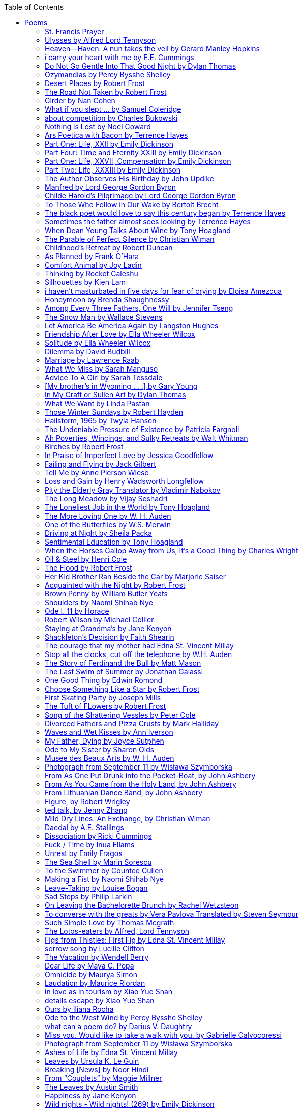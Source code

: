 
:toc:
:toclevels: 4 

==== Poems

===== St. Francis Prayer
[verse]
____
Lord, make me an instrument of Thy peace;
Where there is hatred, let me sow love;
Where there is injury, pardon;
Where there is error, truth;
Where there is doubt, faith;
Where there is despair, hope;
Where there is darkness, light;
And where there is sadness, joy. 
  
O Divine Master, Grant that I may not so much seek
To be consoled as to console;
To be understood as to understand;
To be loved as to love.
For it is in giving that we receive;
It is in pardoning that we are pardoned;
And it is in dying that we are born to eternal life.
____


===== Ulysses by Alfred Lord Tennyson
[verse]
____
It little profits that an idle king,
By this still hearth, among these barren crags,
Match'd with an aged wife, I mete and dole
Unequal laws unto a savage race,
That hoard, and sleep, and feed, and know not me.
I cannot rest from travel: I will drink
Life to the lees: All times I have enjoy'd
Greatly, have suffer'd greatly, both with those
That loved me, and alone, on shore, and when
Thro' scudding drifts the rainy Hyades
Vext the dim sea: I am become a name;
For always roaming with a hungry heart
Much have I seen and known; cities of men
And manners, climates, councils, governments,
Myself not least, but honour'd of them all;
And drunk delight of battle with my peers,
Far on the ringing plains of windy Troy.
I am a part of all that I have met;
Yet all experience is an arch wherethro'
Gleams that untravell'd world whose margin fades
For ever and forever when I move.
How dull it is to pause, to make an end,
To rust unburnish'd, not to shine in use!
As tho' to breathe were life! Life piled on life
Were all too little, and of one to me
Little remains: but every hour is saved
From that eternal silence, something more,
A bringer of new things; and vile it were
For some three suns to store and hoard myself,
And this gray spirit yearning in desire
To follow knowledge like a sinking star,
Beyond the utmost bound of human thought.
	
This is my son, mine own Telemachus,
To whom I leave the sceptre and the isle,—
Well-loved of me, discerning to fulfil
This labour, by slow prudence to make mild
A rugged people, and thro' soft degrees
Subdue them to the useful and the good.
Most blameless is he, centred in the sphere
Of common duties, decent not to fail
In offices of tenderness, and pay
Meet adoration to my household gods,
When I am gone. He works his work, I mine.

There lies the port; the vessel puffs her sail:
There gloom the dark, broad seas. My mariners,
Souls that have toil'd, and wrought, and thought with me—
That ever with a frolic welcome took
The thunder and the sunshine, and opposed
Free hearts, free foreheads—you and I are old;
Old age hath yet his honour and his toil;
Death closes all: but something ere the end,
Some work of noble note, may yet be done,
Not unbecoming men that strove with Gods.
The lights begin to twinkle from the rocks:
The long day wanes: the slow moon climbs: the deep
Moans round with many voices. Come, my friends,
'T is not too late to seek a newer world.
Push off, and sitting well in order smite
The sounding furrows; for my purpose holds
To sail beyond the sunset, and the baths
Of all the western stars, until I die.
It may be that the gulfs will wash us down:
It may be we shall touch the Happy Isles,
And see the great Achilles, whom we knew.
Tho' much is taken, much abides; and tho'
We are not now that strength which in old days
Moved earth and heaven, that which we are, we are;
One equal temper of heroic hearts,
Made weak by time and fate, but strong in will
To strive, to seek, to find, and not to yield.
____


===== Heaven—Haven: A nun takes the veil by Gerard Manley Hopkins
[verse]
____
I have desired to go
Where springs not fail,
To fields where flies no sharp and sided hail
And a few lilies blow.

And I have asked to be 
Where no storms come,
Where the green swell is in the havens dumb,
And out of the swing of the sea.
____


===== i carry your heart with me by E.E. Cummings
[verse]
____
i carry your heart with me (i carry it in
my heart) i am never without it (anywhere
i go you go, you go, my dear; and whatever is done
by only me is your doing, my darling)
	
i fear 
no fate (for you are my fate, my sweet) i want
no world (for beautiful you are my world, my true)
and it's you are whatever a moon has always meant
and whatever a sun will always sing is you

here is the deepest secret nobody knows
(here is the root of the root and the bud of the bud
and the sky of the sky of a tree called life; which grows
higher than soul can hope or mind can hide)
and this is the wonder that's keeping the stars apart

i carry your heart (i carry it in my heart)
____


===== Do Not Go Gentle Into That Good Night by Dylan Thomas
[verse]
____
Do not go gentle into that good night,
Old age should burn and rave at close of day;
Rage, rage against the dying of the light.

Though wise men at their end know dark is right,
Because their words had forked no lightning they
Do not go gentle into that good night.

Good men, the last wave by, crying how bright
Their frail deeds might have danced in a green bay,
Rage, rage against the dying of the light.

Wild men who caught and sang the sun in flight,
And learn, too late, they grieved it on its way,
Do not go gentle into that good night.

Grave men, near death, who see with blinding sight
Blind eyes could blaze like meteors and be gay,
Rage, rage against the dying of the light.

And you, my father, there on the sad height,
Curse, bless, me now with your fierce tears, I pray.
Do not go gentle into that good night.
Rage, rage against the dying of the light. 
____


===== Ozymandias by Percy Bysshe Shelley
[verse]
____
I met a traveler from an antique land
Who said: 'Two vast and trunkless legs of stone
Stand in the desert. Near them, on the sand,
Half sunk, a shattered visage lies, whose frown,
And wrinkled lip, and sneer of cold command,
Tell that its sculptor well those passions read
Which yet survive, stamped on these lifeless things,
The hand that mocked them and the heart that fed.
And on the pedestal these words appear --
"My name is Ozymandias, king of kings:
Look on my works, ye Mighty, and despair!"
Nothing beside remains. Round the decay
Of that colossal wreck, boundless and bare
The lone and level sands stretch far away.'
____

===== Desert Places by Robert Frost
[verse]
____
Snow falling and night falling fast, oh, fast
In a field I looked into going past,
And the ground almost covered smooth in snow,
But a few weeds and stubble showing last. 
	
The woods around it have it - it is theirs.
All animals are smothered in their lairs.
I am too absent-spirited to count;
The loneliness includes me unawares. 
	
And lonely as it is, that loneliness
Will be more lonely ere it will be less -
A blanker whiteness of benighted snow
With no expression, nothing to express. 
	
They cannot scare me with their empty spaces
Between stars - on stars where no human race is.
I have it in me so much nearer home
To scare myself with my own desert places. 
____


===== The Road Not Taken by Robert Frost
[verse]
____ 
Two roads diverged in a yellow wood, 
And sorry I could not travel both 
And be one traveler, long I stood 
And looked down one as far as I could 
To where it bent in the undergrowth; 
	
Then took the other, as just as fair, 
And having perhaps the better claim, 
Because it was grassy and wanted wear; 
Though as for that the passing there 
Had worn them really about the same, 
	
And both that morning equally lay 
In leaves no step had trodden black. 
Oh, I kept the first for another day! 
Yet knowing how way leads on to way, 
I doubted if I should ever come back. 

I shall be telling this with a sigh 
Somewhere ages and ages hence: 
Two roads diverged in a wood, and I— 
I took the one less traveled by, 
And that has made all the difference.
____


===== Girder by Nan Cohen 
[verse]
____
The simplest of bridges, a promise
that you will go forward,

that you can come back.
So you cross over.

It says you can come back.
So you go forward.

But even if you come back
then you must go forward.

I am always either going back
or coming forward. There is always

something I have to carry,
something I leave behind.

I am a figure in a logic problem,
standing on one shore

with the things I cannot leave,
looking across at what I cannot have. 
____


===== What if you slept ... by Samuel Coleridge
[verse]
____
What if you slept 
And what if 
In your sleep 
You dreamed 
And what if 
In your dream 
You went to heaven 
And there plucked a strange and beautiful flower 
And what if 
When you awoke 
You had that flower in you hand 
Ah, what then? 
____


===== about competition by Charles Bukowski
[verse]
____
the higher you climb
the greater the pressure.

those who manage to
endure
learn
that the distance
between the 
top and the 
bottom
is 
obscenely
great.

and those who
succeed
know 
this secret:
there isn't
one.
____


===== Nothing is Lost by Noel Coward
[verse]
____
Deep in our sub-conscious, we are told
Lie all our memories, lie all the notes
Of all the music we have ever heard
And all the phrases those we loved have spoken,
Sorrows and losses time has since consoled,
Family jokes, out-moded anecdotes
Each sentimental souvenir and token
Everything seen, experienced, each word
Addressed to us in infancy, before
Before we could even know or understand
The implications of our wonderland.
There they all are, the legendary lies
The birthday treats, the sights, the sounds, the tears
Forgotten debris of forgotten years
Waiting to be recalled, waiting to rise
Before our world dissolves before our eyes
Waiting for some small, intimate reminder,
A word, a tune, a known familiar scent
An echo from the past when, innocent
We looked upon the present with delight
And doubted not the future would be kinder 
And never knew the loneliness of night. 
____

	
===== Ars Poetica with Bacon by Terrence Hayes
[verse]
____
Fortunately, the family, anxious about its diminishing 
food supply, encountered a small, possibly hostile pig
along the way. The daughter happened upon it first
pushing its scuffed snout against something hidden 
at the base of a thornbush: a blood-covered egg, maybe, 
or small rubber ball exactly like the sort that snapped
from the paddle my mother used to beat me with 
when I let her down. At the time the father and mother 
were tangled in some immemorial dispute about cause 
and effect: who’d harmed whom first, how jealousy
did not, in fact, begin as jealousy but as desperation. 
When the daughter called out to them, they turned 
to see her lift the pig, it was no heavier than an orphan,
from the bushes and then set it down in their path. 
They waited to see whether the pig might idle forward 
with them until they made camp or wander back toward 
the home they’d abandoned to war. Night, enclosed 
in small drops of rain, began to fall upon them. 
“Consequence” is the word that splintered my 
mind.Walking a path in the dark is about something 
the way a family is about something. Like the pig, 
I too, wanted to reach through the thorns for the egg 
or ball, believing it was a symbol of things to come. 
I wanted to roll it in my palm like the head 
of a small redbird until it sang to me. I wanted 
to know how my mother passed her days having 
never touched her husband’s asshole, for example. 
Which parts of your body have never been touched, 
I wanted to ask. I’d been hired to lead the family 
from danger to a territory full of more seeds than bullets, 
but, truth was, in the darkness there was no telling 
what was rooting in the soil. Plots of complete silence, 
romantics posing in a field bludgeoned by shame. 
The heart, biologically speaking, is ugly as it pumps 
its passion and fear down the veins. Which is to say, 
starting out we have no wounds to speak of 
beyond the ways our parents expressed their love. 
We were never sure what the pig was after or whether 
it was, in fact, not a pig but some single-minded soul 
despair turned into a pig, some devil worthy of mercy. 
Without giving away the enigmatic ending, I will say, 
when we swallowed the flesh, our eyes were closed. 
____


===== Part One: Life, XXII by Emily Dickinson
[verse]
____
I had no time to hate, because
The grave would hinder me,
And life was not so ample I
Could finish enmity.

Nor had I time to love; but since            
Some industry must be,
The little toil of love, I thought,
Was large enough for me.
____


===== Part Four: Time and Eternity XXIII by Emily Dickinson
[verse]
____
I reason, earth is short,
And anguish absolute.
And many hurt;
But what of that?

I reason, we could die:        
The best vitality
Cannot excel decay;
But what of that?

I reason that in heaven
Somehow, it will be even,           
Some new equation given;
But what of that?
____


===== Part One: Life, XXVII, Compensation by Emily Dickinson
[verse]
____
For each ecstatic instant
We must an anguish pay
In keen and quivering ratio
To the ecstasy.

For each beloved hour
Sharp pittances of years,
Bitter contested farthings
And coffers heaped with tears.
____


===== Part Two: Life, XXXIII by Emily Dickinson
[verse]
____
I took my power in my hand.
And went against the world;
'T was not so much as David had,
But I was twice as bold.
I aimed my pebble, but myself
Was all the one that fell.
Was it Goliath was too large,
Or only I too small?
____


===== The Author Observes His Birthday by John Updike
[verse]
____
My life, my life with children, was a sluice
that channeled running water to my pan;
by tilting it, and swirling lightly, I
at end of day might find a fleck of gold.
____


===== Manfred by Lord George Gordon Byron
[verse]
____
Sorrow is knowledge: they who know the most
Must mourn the deepest o’er the fatal truth,
The Tree of Knowledge is not that of Life.
____


===== Childe Harold’s Pilgrimage by Lord George Gordon Byron
[verse]
____
There is a rapture on the lonely shore,
There is society, where none intrudes,
By the deep Sea, and music in its roar:
I love not Man the less, but Nature more,
From these our interviews, in which I steal
From all I may be, or have been before,
To mingle with the Universe and feel
What I can ne’er express, yet can not all conceal.
____


===== To Those Who Follow in Our Wake by Bertolt Brecht
[verse]
____
I
Truly, I live in dark times!
An artless word is foolish. A smooth forehead
Points to insensitivity. He who laughs
Has not yet received
The terrible news.

What times are these, in which
A conversation about trees is almost a crime
For in doing so we maintain our silence about so much wrongdoing!
And he who walks quietly across the street,
Passes out of the reach of his friends
Who are in danger?

It is true: I work for a living
But, believe me, that is a coincidence. Nothing
That I do gives me the right to eat my fill.
By chance I have been spared. (If my luck does not hold,
I am lost.)

They tell me: eat and drink. Be glad to be among the haves!
But how can I eat and drink
When I take what I eat from the starving
And those who thirst do not have my glass of water?
And yet I eat and drink.

I would happily be wise.
The old books teach us what wisdom is:
To retreat from the strife of the world
To live out the brief time that is your lot
Without fear
To make your way without violence
To repay evil with good —
The wise do not seek to satisfy their desires,
But to forget them.
But I cannot heed this:
Truly I live in dark times!

II

I came into the cities in a time of disorder
As hunger reigned.
I came among men in a time of turmoil
And I rose up with them.
And so passed
The time given to me on earth.

I ate my food between slaughters.
I laid down to sleep among murderers.
I tended to love with abandon.
I looked upon nature with impatience.
And so passed
The time given to me on earth.

In my time streets led into a swamp.
My language betrayed me to the slaughterer.
There was little I could do. But without me
The rulers sat more securely, or so I hoped.
And so passed
The time given to me on earth.

The powers were so limited. The goal
Lay far in the distance
It could clearly be seen although even I
Could hardly hope to reach it.
And so passed
The time given to me on earth.

III

You, who shall resurface following the flood
In which we have perished,
Contemplate —
When you speak of our weaknesses,
Also the dark time
That you have escaped.

For we went forth, changing our country more frequently than our shoes
Through the class warfare, despairing
That there was only injustice and no outrage.

And yet we knew:
Even the hatred of squalor
Distorts one’s features.
Even anger against injustice
Makes the voice grow hoarse. We
Who wished to lay the foundation for gentleness
Could not ourselves be gentle.

But you, when at last the time comes
That man can aid his fellow man,
Should think upon us
With leniency.
____


===== The black poet would love to say this century began by Terrence Hayes
[verse]
____
The black poet would love to say his century began
With Hughes or, God forbid, Wheatley, but actually
It began with all the poetry weirdos & worriers, warriors,
Poetry whiners & winos falling from ship bows, sunset
Bridges & windows. In a second I’ll tell you how little
Writing rescues. My hunch is that Sylvia Plath was not
Especially fun company. A drama queen, thin-skinned,
And skittery, she thought her poems were ordinary.
What do you call a visionary who does not recognize
Her vision? Orpheus was alone when he invented writing.
His manic drawing became a kind of writing when he sent
His beloved a sketch of an eye with an X struck through it.
He meant I am blind without you. She thought he meant
I never want to see you again. It is possible he meant that, too.
____


===== Sometimes the father almost sees looking by Terrence Hayes
[verse]
____
Sometimes the father almost sees looking
At the son, how handsome he'd be if half
His own face was made of the woman he loved.
He almost sees in his boy's face, an openness
Like a wound before it scars, who he was
Long before his name was lost, the trail
To his future on earth long before he arrived.
To be dead & alive at the same time.
A son finds his father handsome because
The son can almost see how he might
Become superb as the scar above a wound.
And because the son can see who he was
Long before he had a name, the trace of
His future on earth long before he arrived.
____


===== When Dean Young Talks About Wine by Tony Hoagland
[verse]
____
The worm thrashes when it enters the tequila.
The grape cries out in the wine vat crusher.

But when Dean Young talks about wine, his voice is strangely calm.
Yet it seems that wine is rarely mentioned.

He says, Great first chapter but no plot.
He says, Long runway, short flight.
He says, This one never had a secret.
He says, You can't wear stripes with that.

He squints as if recalling his childhood in France.
He purses his lips and shakes his head at the glass.

Eight-four was a naughty year, he says,
and for a second I worry that California has turned him
into a sushi-eater in a cravat.

Then he says,
This one makes clear the difference
between a thoughtless remark
and an unwarranted intrusion.

Then he says, In this one the pacific last light of afternoon
stains the wings of the seagull pink
at the very edge of the postcard.

But where is the Cabernet of rent checks and asthma medication?
Where is the Burgundy of orthopedic shoes?
Where is the Chablis of skinned knees and jelly sandwiches?
with the aftertaste of cruel Little League coaches?
and the undertone of rusty stationwagon?

His mouth is purple as if from his own ventricle
he had drunk.
He sways like a fishing rod.

When a beast is hurt it roars in incomprehension.
When a bird is hurt it huddles in its nest.

But when a man is hurt,
he makes himself an expert.
Then he stands there with a glass in his hand
staring into nothing
as if he were forming an opinion.
____


===== The Parable of Perfect Silence by Christian Wiman
[verse]
____
Today I woke and believed in nothing.
A grief at once intimate and unfelt,
like the death of a good friend’s dog.

Tired of the mind reaching back in the past for rescue
I praise the day.
I don’t mean merely some mythical, isolate instant
like the mindless mindfulness specialist
who at the terminal cancer convention
(not that it was called that)
exhorted the new year’s crop of slaughters
(ditto)
to “taste” the day, this one unreplicable instant of being alive.
(The chicken glistened.)
Nor do I mean a day devoid of past and future
as craved that great craze of minds and times Fernando Pessoa,
who wanted not “the present” but reality itself,
things in their thingness rather than the time that measures them.
Time is in the table at which I sit and in the words I type.
In the red-checked shirt my father’s mother used to wear
when she was gardening and which I kept
because it held her smell (though it does no longer)
there is still plenty of time.

Two murderers keep their minds alive
while they wait to die.
They talk through slots in their doors
of whatever mercy or misery
the magazine has ordained for the day — 
the resurgence of the Taliban in Afghanistan, say,
ten signs that a relationship is on the rocks.
When their communion flags, as communions will,
they rekindle it with personal revelations, philosophical digressions,
humor. This is a true story,
one of them says sometimes by way of preface,
as if that gave the moment more gravity,
asked of the listener a different attention,
at once resisted and reinforced an order
wherein every hour has its sound, every day its grace,
and every death is by design.

“Love is possible for anyone,” I hear the TV talk-show host say,
which is true in the way most things in this life are true,
which is to say, false,
unless and until the nullifying, catalyzing death is felt.
Love is possible for anyone
because it is equally impossible for everyone.
To be is to be confronted with a void,
a blankness, a blackness that both appeals and appalls.
Once known — known by the void, I mean — one has three choices.
Walk away, and unlearn the instinct of awe.
Walk along, and learn to believe that awe asks nothing of you.
Are you with me, love?

(For love read faith.)

Naked once and after a rat, my father cried, “Die, vermin, die!”
banging the broomstick over and over on the floor
so incorrigibly dirty it might as well have been the earth itself.
This is my mother’s story, though I was there, I’m told,
and no small part of the pandemonium.
We were five souls crammed into one life,
and so incorrigibly poor — or was that fear? — we all slept in one room
and shared one great big chester drawers, as we called it,
and not with irony but in earnest ignorance,
just as like meant lack, as in
“How much do you like bein’ done with your chemo?”
and just as I and every other child I knew,
before we tucked into our lemon meringue pie,
solemnly wiped the calf slobbers off.
Ah, local color, peasant levity, the language fuming and steaming
rich as the mist of rot that rises off the compost heap
(“kitchen midden,” you might hear an old Scot still say).
When do we first know? That there’s a world
to which we’ve been, not oblivious, exactly,
but so inside we couldn’t see it, who now see nothing else?
Heaven is over. Or hell.
Did you forget the rat?
It thumps and thrashes like a poltergeist inside
the chest of drawers but somehow, though my father is fast,
and though his rage is becoming real, every drawer he opens
is empty. What happens when we die,
every child of every father eventually asks.
What happens when we don’t
is the better question.

To kill a wasp on water is the peak of speed.
My brother who is other has a mind of lead.
I with my stinging griefs watch from away.
How can it be there are no adults left?
What matters here is timing, not time.
His hand is high and white above the blue.
A wasp is also atom and urge, hover and touch.
Even wings are not a clean distinction.
Down comes the slap like a rifle shot.
What vengeance can there be on blank necessity?
My brother who is other has a way.
His hand is high and white. And then it’s not.

Once when my father’s mother’s health was failing
and she found it more and more difficult to tend
to the tiny family plot at Champion, Texas,
which is less town than time at this point,
a blink of old buildings and older longings the rare driver
flashes past, I took it upon myself to salt the graves
as I must have read somewhere would work for unwanted growths.
As indeed it did.
In the months after, every Sunday when we spoke,
she thanked me for the blankness, the blackness,
(my words, of course)
this new ease I had allowed her mind.
Until one day leaning over with flowers the leached earth
opened and my eighty-year-old grandmother
tumbled right down among the bones
of the woman from whom she’d first emerged.
To see that image you have to be that sky.
It has to happen in you, that crushing calling viewless blue
that is so deeply in you that it is not you.
“O, Law’, honey, I like to died.”

You don’t climb out of poverty so much as carry it with you.
Some shell themselves with wealth.
Some get and spend, get and spend, skimming existence like a Jesus lizard.
But for those whose souls have known true want
— whose souls perhaps are true want — 
money remains, in some sense, permanently inert,
like an erotic thought that flashes through a eunuch’s brain.
In 1980 my father bought his first airplane,
a scream-proof four-seater we crammed five inside,
which he considerately slammed into a sorghum field alone.
Unkillable, he killed the next ten years with work and wives,
then bought another, and brought it down in the solitary fire
that was his aspect and atmosphere. Homes, schemes,
thirty years of savings plowed into a sign company (!)
that did not, it turned out, exist.
A hole is hard to carry.

People ask if I believe in God and the verb is tedious to me.
Not wrong, not offensive, not intrusive, not embarrassing.
Tedious.
Today I saw a hawk land on Elizabeth’s chimney.
It sat with its bone frown and banker’s breast
above the proud houses of Hamden.
Are you with me? Then see,
too, a lump of animate ash rising from the flue
(or so it seems) to be a pigeon
fluttering dumbly down
next to that implacable raptor,
suddening a world of strange relations
wherein there is no need for fear, or far,
or meat.

There was a man made of airplane parts,
one of which was always missing.
He wandered the hospital grounds in search of a rudder,
an aileron, or some other fragment
that would let him fly from this place
where he was not meant to be.
There was a woman who emitted invective
ceaselessly, dispassionately, an obscenity machine.
One timid gentleman saved Saran wrap for five full years
and every night wrought an ever-more-solid ball
with which, it turned out, he planned to bash the skull
of the first soul he saw the dawn God blessed his weapon.
(A success story, alas.)
Another man with anvil hands sat six months of nights in faith
that there would come occasion of darkness, unguardedness, and vision
sufficient to rip from its socket one of my father’s bright blue eyes.
(Ditto.)
My father moved among them like a father.
He attended and pacified, he instructed and consoled.
Late to the trade, he worked too much,
and trusted his heart, no doubt, more than he should,
but was, by all accounts, at this one thing, and despite the end, good.

For love read faith
into these lines that so obviously lack it.
For love let words turn to life
in the way life turns to world
under the observer’s eye, the swirl
of particles with their waves and entanglements,
their chance and havoc, resolving
into some one thing:
a raptor on a rooftop, say.
No power on earth can make it stay.
But is it lost or released into formlessness
when we look away?

To be is to believe
that the man or woman
who inscribed with an idiosyncratic but demanding calligraphy
Fuck da money — Trust no one
on the rough blanket of the residential motel
where my father spent the last two years of his rough residential life
intended the note of defiant, self-conscious (da!) humor
that left my father, whom I had not seen in years,
and I, whom years had seen grow sere, far even from myself,
erupting in laughter until we cried.

Before my good friend’s good dog died
ten times a day she pressed her forehead to his
“to confirm the world and her place in it.”
Now she won’t even say his name.
Strange how the things that burn worst in one heart
one must keep silent to keep.

Ten to one you thought of men.
The murderers, I mean.
But no. This is a true story.
There is another cell, you see,
in which a woman I have known since childhood,
and since childhood have known to be
suspended on a wire of time but nimble-witted nonetheless,
lies on the cold stone floor.
She is even more naked than they have made her.
She has killed no one not even herself.
Punishment, perhaps, or some contagion of fate, finds her here,
her hair shorn, both wrists wrapped, her eyes open,
pondering the parable of perfect silence.

Remember, he said, memory is a poor man’s prison.
Make to have and to love one live infinitive,
then blessed my brow with the sign of the cross.
I woke without a chance to ask the obvious:
But what if all our songs are songs of loss?

I felt nothing when you died, Father.
(As if I ever called you that.)
It is a long cold seep, this grief.
The day itself was hot enough to make the devil sweat,
as more than one person, with less than one mind, muttered to me.
What I remember: two children, too tan
and “clad in famine” (Dahlberg), look up
from their parched front yard,
their sad little sprinkler like a flower of hell.
I don’t mean I saw them, though I did.
I mean they are what I remember, fleshed.
That town. A hint of new prison business,
and the Square’s been rewhitened,
but mostly it’s beastly, a blast site,
our old house less house than nest,
and even the undertaker, a friend
from high school, has graduated to heroin.
You would have been right at home,
and I guess in a ghoulish way you were,
overdressed, overdosed, over.
Hard wind at the graveside. Hard lives hardly there.
The canopy whipped and flapped.
A bouquet skipped over the graves like a strange elation.
Something stuck, and an ageless Indian
(he might have been Mom’s long-dead granddad)
nimbled over the casket’s contraptions to make it go. You go
into the ground again, and the silence assaults
like heat, and the clumps of would-be grievers unclump
and head for cars, and Mom cracks
a tallboy and two jokes before we’re on the highway.
The first I forget, and of the second I recall only a nakedness, and wild crying,
and a rat.

When the doctor said I’d likely die I thought of my father
telling me he’d learned to read a cancer look,
that some people had it before they had it, so to speak.
When the young guard demanded to unwrap the Snickers
I’d bought for my sister my father scoffed:
“All this energy expended on candy when you could take this can”
— he held her Coke up in front of our eyes — “and cut a throat.”
When my sister, chewing her chocolate with ravenous indifference,
paused and stared balefully off at the even more baleful brown
beyond the barbed wire, it did not occur to me
that it was inspiration. When I began writing these lines
it was not, to be sure, inspiration but desperation,
to be alive, to believe again in the love of God.
The love of God is not a thing one comprehends
but that by which — and only by which — one is comprehended.
It is like the child’s time of pre-reflective being,
and like that time, we learn it by its lack.
Flashes and fragments, flashes and fragments,
these images are not facets of some unknowable whole
but entire existences in themselves, like worlds
that under God’s gaze shear and shear and, impossibly, are:
untouching, entangled, sustained, free.
If all love demands imagination, all love demands withdrawal.
We must create the life creating us, and must allow that life to be — 
and to be beyond, perhaps, whatever we might imagine.
I, too, am more (and less)
than anything I imagine myself to be.
“To know this,” says Simone Weil, “is forgiveness.”

It is an air you enter, not an act you make.
It is the will’s frustration, and is the will’s fruition.
It is to wade a blaze one night that I once crossed
— a young man, and lost — 
to find a woman made of weather
sweeping the street in front of her shack.
It is another country.
It is a language I don’t know.
La por allá, la por allá, I repeat in my sleep.
The over there.

Tired of the mind reaching back in the past for rescue
I praise the day
my father woke in the motel room where all five of us were sleeping,
which is not even past but a flame as I say it,
and see it, the little lighter now he is using to find his clothes.
I who have not slept in forty-five years am awake for the first time
rising carefully out of my pallet on the floor
and feeling my way beyond the bodies of my brother and sister
toward the shade that is my father
to stand in this implausible light where to whisper would be too much,
and anyway what’s next is known, Dad, and near,
the nowhere diner, hot chocolate and the funny pages,
and the consolation that comes when there is nothing to console.
____


===== Childhood’s Retreat by Robert Duncan
[verse]
____
It’s in the perilous boughs of the tree
out of blue sky    the wind
sings loudest surrounding me.

And solitude,   a wild solitude
’s reveald,   fearfully,   high     I’d climb
into the shaking uncertainties,

part out of longing,   part     daring my self,
part to see that
widening of the world,   part

to find my own, my secret
hiding sense and place, where from afar
all voices and scenes come back

—the barking of a dog,   autumnal burnings,
far calls,   close calls—   the boy I was
calls out to me
here the man where I am   “Look!

I’ve been where you
most fear to be.”
____


===== As Planned by Frank O'Hara
[verse]
____
After the first glass of vodka
you can accept just about anything
of life even your own mysteriousness
you think it is nice that a box
of matches is purple and brown and is called
La Petite and comes from Sweden
for they are words that you know and that
is all you know words not their feelings
or what they mean and you write because
you know them not because you understand them
because you don't you are stupid and lazy
and will never be great but you do
what you know because what else is there?
____


===== Comfort Animal by Joy Ladin
[verse]
____
A voice says, “Your punishment has ended.”
You never listen to that voice. You really suck
at being comforted.

Another voice says, “Cry.”
That voice always gets your attention,
keeps you thinking

about withered flowers and withering grass
and all the ways you’re like them.
Hard to argue with that.

Death tramples you, an un-housebroken pet
trailing prints and broken stems,
pooping anxiety, PTSD, depression.

It’s better to be animal than vegetable
but best of all is to be spirit
flying first or maybe business class

with your emotional support animal, your body,
curled in your lap, soaring with you
above the sense of loss you’ve mistaken

for the closest to God you can get.
You want to cry? Cry about that.
Who do you think created

the animals to whom you turn for comfort,
dogs, miniature horses, monkeys, ferrets,
hungers you know how to feed,

fears you know how to quiet?
I form them, fur them,
it’s my warmth radiating from their bodies,

my love that answers
the love you lavish upon them.
Your deserts and desolations

are highways I travel,
smoothing your broken places,
arranging stars and constellations

to light your wilderness.
Sometimes I play the shepherd;
sometimes I play the lamb;

sometimes I appear as death,
which makes it hard to remember
that I am the one who assembled your atoms,

who crowned your dust with consciousness.
I take you everywhere,
which is why, wherever you go, I’m there,

keeping you hydrated, stroking your hair,
laughing when you chase your tail,
gathering you to my invisible breasts

more tenderly than any mother.
You’re right—you never asked for this. I’m the reason
your valleys are being lifted up,

the source of your life laid bare.
Mine is the voice that decrees—
that begs—your anguish to end.

When you suffer, I suffer.
Comfort me
by being comforted.
____


===== Thinking by Rocket Caleshu
[verse]
____
I am thinking that
to make thinking new again
is torch-lit work, subterranean

and exalted. Antarctica, Goethe,
Methuselah. Seven hills of Rome.
An advertisement for a summer farming gig

on a homestead in Alaska puzzles me:
imagine harvesting kale through days
of unrepentant 24-hour sunlight,

covered in mosquitoes. How do you do
the things in the dark when there is no dark?
I want now to tell you abt my love

for my whip, for killing the engine and sitting
in the garage. This is also an ancient
practice.
____


===== Silhouettes by Kien Lam
[verse]
____
A crow perches inside me.

Actually, it is a whale. It is hard to tell
by touch alone. Nothing I own ever looks
me properly in the eye. Sometimes

a loud caw at dusk feels
like the largest mammal on Earth.

A deep breath out the blowhole

into my stomach. One second it swims
and the next it is a small extension
of a tree. This is a kind of beginning—

a finger puppet show. The light
dancing around my hands.

Me dancing alone on a stem.

A persimmon blooms.
A boy learns a song and plants it
in an orchard. Inside of me

the large creatures change their shapes
to fit. A blackbird. An organ.

Animals with no names. I send them off
into the world daily. Little sadness
takes flight. Love is a brave child.

These things take the shape
of their containers.

I don’t have to do anything
to hold them.
____


===== i haven’t masturbated in five days for fear of crying by Eloisa Amezcua
[verse]
____
because we know distance too well
because the blood bank didn’t have enough blood for nana & her new knee
because i see your car a car like yours parked across the street from my apartment
because the same night awaits us all
because arizona & the drought & i was seven when it started
because nana used to sleep with a belt tied around her waist so tight to wake like an hourglass
because i wait on you
because i want to know the antonym to every word
because we speak to each other in our sleep
because i do my best thinking in the shower so i take long showers
because you kiss the parts of my body i hate most
because you can love someone & not remember their birthday
because sometimes i want the wind & it is impossible
because from the airplane i can see both oceans & where they meet
____


===== Honeymoon by Brenda Shaughnessy
[verse]
____
It’s so flat here you can see everything. It’s not romantic. Nobody can slip in or out in secret, and who among us has pumped the last worry through her heart?

Collapsing into shade, I wish for more sons, endless daughters: a higher ratio of my people to other people. Why not want what I want; since we used all the air conditioning it’s become impossible to think things through.

Can you believe your ears? All the electric music in the world has been turned into handbells. I wish I had a cushion for my knees instead of gloves to keep the handbells pure. We can get used to anything. That doesn’t mean we should.

I went to a wedding where everything was outrageous but trying to act modest by including very goofy elements, such as people in bear costumes and gold nuggets descending from the ceiling, only to be jerked back up out of reach when people tried to grab them.

Long ago, a matrimonial family collected a few eggs from each household in the village to contribute to the wedding cake. A pig for the dinner: a gift from a rich great-uncle. Shortly after, there was a period of department store gift services and electro-synth harps for hire.

But now we pick dandelions to make wine, and pluck chickens to make fine the groom’s cloak. He wants large brown wings; he wants wolf pelt for his loins. He wants he wants he wants. There is no end to that.

The bride is someone who has only ever served. No use asking someone who’s once had a true taste of freedom, whose eyes widened and whose pelvis thrust up unbidden. Better she be someone who might never know what she lost.

It is as it ever was. How many centuries have brides been made and used in this way?

How few centuries have let women be girls first, swirling as long as they wanted into their sweetness and sharpening to ripeness, only becoming women once full heavy love was their desire inside and out. Maybe one. Maybe not quite one full century.
____


===== Among Every Three Fathers, One Will by Jennifer Tseng
[verse]
____
It is a hall of patience. For eyes. For ears. Now it is dark and the urge I have had so often to turn the pictures toward the wall has vanished. The dark takes care of everything. I am a girl who plays piano for seven hours with a metronome clacking behind the tune like a clock, so that when at last the dark comes, I am tired. My back is tired of straightening, my feet are tired of pedaling, and my hands, my tiny horses, have galloped for miles. If I said  hall  I meant tunnel. If I said  play I meant  pray. If I said  father  I meant memory. If I said God  I meant world, I meant will.
____


===== The Snow Man by Wallace Stevens
[verse]
____
One must have a mind of winter
To regard the frost and the boughs
Of the pine-trees crusted with snow;

And have been cold a long time
To behold the junipers shagged with ice,
The spruces rough in the distant glitter

Of the January sun; and not to think
Of any misery in the sound of the wind,
In the sound of a few leaves,

Which is the sound of the land
Full of the same wind
That is blowing in the same bare place

For the listener, who listens in the snow,
And, nothing himself, beholds
Nothing that is not there and the nothing that is.
____


===== Let America Be America Again by Langston Hughes
[verse]
____
Let America be America again.
Let it be the dream it used to be.
Let it be the pioneer on the plain
Seeking a home where he himself is free.
 
(America never was America to me.)
 
Let America be the dream the dreamers dreamed—
Let it be that great strong land of love
Where never kings connive nor tyrants scheme
That any man be crushed by one above.
 
(It never was America to me.)
 
O, let my land be a land where Liberty
Is crowned with no false patriotic wreath,
But opportunity is real, and life is free,
Equality is in the air we breathe.
 
(There's never been equality for me,
Nor freedom in this "homeland of the free.")
 
Say, who are you that mumbles in the dark?
And who are you that draws your veil across the stars?
 
I am the poor white, fooled and pushed apart,
I am the Negro bearing slavery's scars.
I am the red man driven from the land,
I am the immigrant clutching the hope I seek—
And finding only the same old stupid plan
Of dog eat dog, of mighty crush the weak.
 
I am the young man, full of strength and hope,
Tangled in that ancient endless chain
Of profit, power, gain, of grab the land!
Of grab the gold! Of grab the ways of satisfying need!
Of work the men! Of take the pay!
Of owning everything for one's own greed!
 
I am the farmer, bondsman to the soil.
I am the worker sold to the machine.
I am the Negro, servant to you all.
I am the people, humble, hungry, mean—
Hungry yet today despite the dream.
Beaten yet today—O, Pioneers!
I am the man who never got ahead,
The poorest worker bartered through the years.
 
Yet I'm the one who dreamt our basic dream
In the Old World while still a serf of kings,
Who dreamt a dream so strong, so brave, so true,
That even yet its mighty daring sings
In every brick and stone, in every furrow turned
That's made America the land it has become.
O, I'm the man who sailed those early seas
In search of what I meant to be my home—
For I'm the one who left dark Ireland's shore,
And Poland's plain, and England's grassy lea,
And torn from Black Africa's strand I came
To build a "homeland of the free."
 
The free?
 
Who said the free?  Not me?
Surely not me?  The millions on relief today?
The millions shot down when we strike?
The millions who have nothing for our pay?
For all the dreams we've dreamed
And all the songs we've sung
And all the hopes we've held
And all the flags we've hung,
The millions who have nothing for our pay—
Except the dream that's almost dead today.
 
O, let America be America again—
The land that never has been yet—
And yet must be—the land where every man is free.
The land that's mine—the poor man's, Indian's, Negro's, ME—
Who made America,
Whose sweat and blood, whose faith and pain,
Whose hand at the foundry, whose plow in the rain,
Must bring back our mighty dream again.
 
Sure, call me any ugly name you choose—
The steel of freedom does not stain.
From those who live like leeches on the people's lives,
We must take back our land again,
America!
 
O, yes,
I say it plain,
America never was America to me,
And yet I swear this oath—
America will be!
 
Out of the rack and ruin of our gangster death,
The rape and rot of graft, and stealth, and lies,
We, the people, must redeem
The land, the mines, the plants, the rivers.
The mountains and the endless plain—
All, all the stretch of these great green states—
And make America again! 
____


===== Friendship After Love by Ella Wheeler Wilcox
[verse]
____
After the fierce midsummer all ablaze 
    Has burned itself to ashes, and expires 
    In the intensity of its own fires, 
There come the mellow, mild, St. Martin days 
Crowned with the calm of peace, but sad with haze. 
    So after Love has led us, till he tires 
    Of his own throes, and torments, and desires, 
Comes large-eyed friendship: with a restful gaze, 
He beckons us to follow, and across 
    Cool verdant vales we wander free from care. 
    Is it a touch of frost lies in the air? 
Why are we haunted with a sense of loss? 
We do not wish the pain back, or the heat; 
And yet, and yet, these days are incomplete.
____


===== Solitude by Ella Wheeler Wilcox
[verse]
____
Laugh, and the world laughs with you;
Weep, and you weep alone;
For the sad old earth must borrow its mirth,
But has trouble enough of its own.
Sing, and the hills will answer;
Sigh, it is lost on the air;
The echoes bound to a joyful sound,
But shrink from voicing care.

Rejoice, and men will seek you;
Grieve, and they turn and go;
They want full measure of all your pleasure,
But they do not need your woe.
Be glad, and your friends are many;
Be sad, and you lose them all,—
There are none to decline your nectared wine,
But alone you must drink life’s gall.

Feast, and your halls are crowded;
Fast, and the world goes by.
Succeed and give, and it helps you live,
But no man can help you die.
There is room in the halls of pleasure
For a large and lordly train,
But one by one we must all file on
Through the narrow aisles of pain.
____


===== Dilemma by David Budbill
[verse]
____
I want to be
         famous
 so I can be
         humble
 about being
         famous.

 What good is my
         humility
 when I am
         stuck
 in this
         obscurity?
____


===== Marriage by Lawrence Raab
[verse]
____
Years later they find themselves talking   
about chances, moments when their lives   
might have swerved off
for the smallest reason.
                                     What if
I hadn’t phoned, he says, that morning?   
What if you’d been out,
as you were when I tried three times   
the night before?
                           Then she tells him a secret.   
She’d been there all evening, and she knew   
he was the one calling, which was why   
she hadn’t answered.
                               Because she felt—
because she was certain—her life would change   
if she picked up the phone, said hello,   
said, I was just thinking
of you.
            I was afraid,
she tells him. And in the morning   
I also knew it was you, but I just   
answered the phone
                            the way anyone
answers a phone when it starts to ring,   
not thinking you have a choice.
____


===== What We Miss by Sarah Manguso
[verse]
____
Who says it's so easy to save a life? In the middle of an interview for
the job you might get you see the cat from the window of the seven-
teenth floor just as he's crossing the street against traffic, just as
you're answering a question about your worst character flaw and lying
that you are too careful. What if you keep seeing the cat at every
moment you are unable to save him? Failure is more like this than like 
duels and marathons. Everything can be saved, and bad timing pre-
vents it. Every minute, you are answering the question and looking 
out the window of the church to see your one great love blinded by
the glare, crossing the street, alone. 
____


===== Advice To A Girl by Sarah Tessdale
[verse]
____
No one worth possessing
Can be quite possessed;
Lay that on your heart,
My young angry dear;
This truth, this hard and precious stone,
Lay it on your hot cheek,
Let it hide your tear.
Hold it like a crystal
When you are alone
And gaze in the depths of the icy stone.
Long, look long and you will be blessed:
No one worth possessing
Can be quite possessed.
____


===== [My brother's in Wyoming . . .] by Gary Young
[verse]
____
My brother's in Wyoming, and I've had that dream again. We're fishing. The trout rise, take our bait, and keep rising. In love once with a woman, and with my own capacity for pain, I fell in with some cowboys, and broke my neck riding bulls in a little rodeo. That night, drunk in the bunkhouse, not knowing how badly I'd been hurt, I thought it can't get worse than this, but I was wrong. That was twenty years ago. Thunder rolls down South Fork Canyon. The Milky Way is a great river overhead. My brother is in Wyoming. I miss him more than ever when he's there.
____


===== In My Craft or Sullen Art by Dylan Thomas
[verse]
____
In my craft or sullen art
Exercised in the still night
When only the moon rages
And the lovers lie abed
With all their griefs in their arms,
I labour by singing light
Not for ambition or bread
Or the strut and trade of charms
On the ivory stages
But for the common wages
Of their most secret heart.
Not for the proud man apart
From the raging moon I write
On these spindrift pages
Nor for the towering dead
With their nightingales and psalms
But for the lovers, their arms
Round the griefs of the ages,
Who pay no praise or wages
Nor heed my craft or art.
____


===== What We Want by Linda Pastan
[verse]
____
What we want
is never simple.
We move among the things
we thought we wanted:
a face, a room, an open book
and these things bear our names--
now they want us.
But what we want appears
in dreams, wearing disguises.
We fall past,
holding out our arms
and in the morning
our arms ache.
We don't remember the dream,
but the dream remembers us.
It is there all day
as an animal is there
under the table,
as the stars are there
even in full sun. 
____


===== Those Winter Sundays by Robert Hayden
[verse]
____
Sundays too my father got up early
and put his clothes on in the blueblack cold,
then with cracked hands that ached
from labor in the weekday weather made
banked fires blaze. No one ever thanked him.

I’d wake and hear the cold splintering, breaking.
When the rooms were warm, he’d call,
and slowly I would rise and dress,
fearing the chronic angers of that house,

Speaking indifferently to him,
who had driven out the cold
and polished my good shoes as well.
What did I know, what did I know
of love’s austere and lonely offices?
____


===== Hailstorm, 1965 by Twyla Hansen
[verse]
____
     Q: What is the largest hailstone in the US?
     A: There have been six reports of hailstones eight inches in diameter.
         -The Weather Channel 

It was the summer I turned sixteen, one brother
was soon to be married and we'd sold the farm.
I remember wanting desperately to be kissed.

Everything wavered on some kind of edge, elm trees
a graceful dome over the dusty streets. Nothing to warn,
only cumulonimbus clouds in the afternoon, intense up—

drafts, sky hazed sulfur-green, hail starting as crystalline
seeds that grew to marble-size, geometrically then,
to the size of softballs, clattering heavy against metal,

wood, glass, against the only small world we knew.
All the west windows in the high school, every roof, 
field corn stripped down to stubs, lives shattered

that day by crop failure, gouges, even holes in the ground.
There had never been any guarantee. Always there is
a risk, a gamble, hard choices to make. My oldest brother

and I scooped out stones that ripped through
the ragtop of his '62 Impala. I can't imagine hail the size
of a melon. Somehow that day I sensed that youth

had dissipated, that through the vapor of downed leaves
and broken branches, there would always be another crisis,
and another close call, and yet there was something more out there

circling, the open road where I drove west—my oldest brother dozing 
in the passenger's seat, my learners permit in tow—eighty on I-90
toward Missoula, toward the end of what we know now as innocence.
____


===== The Undeniable Pressure of Existence by Patricia Fargnoli
[verse]
____

I saw the fox running by the side of the road
past the turned-away brick faces of the condominiums
past the Citco gas station with its line of cars and trucks
and he ran, limping, gaunt, matted dull haired
past Jim's Pizza, past the Wash-O-Mat,
past the Thai Garden, his sides heaving like bellows
and he kept running to where the interstate
crossed the state road and he reached it and he ran on
under the underpass and beyond it past the perfect
rows of split-levels, their identical driveways
their brookless and forestless yards,
and from my moving car, I watched him,
helpless to do anything to help him, certain he was beyond
any aid, any desire to save him, and he ran loping on,
far out of his element, sick, panting, starving,
his eyes fixed on some point ahead of him, 
some possible salvation
in all this hopelessness, that only he could see.
____


===== Ah Poverties, Wincings, and Sulky Retreats by Walt Whitman
[verse]
____
Ah poverties, wincings, and sulky retreats,
Ah you foes that in conflict have overcome me,
(For what is my life or any man's life but a conflict with foes,
    the old, the incessant war?)
You degredations, you tussle with passions and appetites,
You smarts from dissatisfied friendships, (ah wounds the 
    sharpest of all!)
You toil of painful and choked articulations, you meannesses,
You shallow tongue-talks at tables, (my tongue the shallowest of
    any;)
You broken resolutions, you racking angers, you smother'd
    ennuis!
Ah think not you finally triumph, my real self has yet to come
    forth,
It shall yet march forth o'ermastering, till all lies beneath me,
It shall yet stand up the soldier of ultimate victory.
____


===== Birches by Robert Frost
[verse]
____
When I see birches bend to left and right
Across the lines of straighter darker trees,
I like to think some boy's been swinging them.
But swinging doesn't bend them down to stay
As ice-storms do. Often you must have seen them
Loaded with ice a sunny winter morning
After a rain. They click upon themselves
As the breeze rises, and turn many-colored
As the stir cracks and crazes their enamel.
Soon the sun's warmth makes them shed crystal shells
Shattering and avalanching on the snow-crust—
Such heaps of broken glass to sweep away
You'd think the inner dome of heaven had fallen.
They are dragged to the withered bracken by the load,
And they seem not to break; though once they are bowed
So low for long, they never right themselves:
You may see their trunks arching in the woods
Years afterwards, trailing their leaves on the ground
Like girls on hands and knees that throw their hair
Before them over their heads to dry in the sun.
But I was going to say when Truth broke in
With all her matter-of-fact about the ice-storm
I should prefer to have some boy bend them
As he went out and in to fetch the cows—
Some boy too far from town to learn baseball,
Whose only play was what he found himself,
Summer or winter, and could play alone.
One by one he subdued his father's trees
By riding them down over and over again
Until he took the stiffness out of them,
And not one but hung limp, not one was left
For him to conquer. He learned all there was
To learn about not launching out too soon
And so not carrying the tree away
Clear to the ground. He always kept his poise
To the top branches, climbing carefully
With the same pains you use to fill a cup
Up to the brim, and even above the brim.
Then he flung outward, feet first, with a swish,
Kicking his way down through the air to the ground.
So was I once myself a swinger of birches.
And so I dream of going back to be.
It's when I'm weary of considerations,
And life is too much like a pathless wood
Where your face burns and tickles with the cobwebs
Broken across it, and one eye is weeping
From a twig's having lashed across it open.
I'd like to get away from earth awhile
And then come back to it and begin over.
May no fate willfully misunderstand me
And half grant what I wish and snatch me away
Not to return. Earth's the right place for love:
I don't know where it's likely to go better.
I'd like to go by climbing a birch tree,
And climb black branches up a snow-white trunk
Toward heaven, till the tree could bear no more,
But dipped its top and set me down again.
That would be good both going and coming back.
One could do worse than be a swinger of birches.
____


===== In Praise of Imperfect Love by Jessica Goodfellow
[verse]
____
Courtesans of tenth century Japan knew
the keening of the caged copper pheasant,
solo double-note aria for a missing mate,
could be silenced with a mirror

The ideal of a love that completes 
masks a yearning for homeostasis,
a second umbilical, island fever,
harmony tighter than unison —

dull as a solved equation;
like the ex-lover who said,
"Being with you is like being alone."
He meant it as a compliment.
____


===== Failing and Flying by Jack Gilbert
[verse]
____
Everyone forgets that Icarus also flew.
It's the same when love comes to an end,
or the marriage fails and people say
they knew it was a mistake, that everybody
said it would never work. That she was
old enough to know better. But anything
worth doing is worth doing badly.
Like being there by that summer ocean
on the other side of the island while
love was fading out of her, the stars
burning so extravagantly those nights that
anyone could tell you they would never last.
Every morning she was asleep in my bed
like a visitation, the gentleness in her
like antelope standing in the dawn mist.
Each afternoon I watched her coming back
through the hot stony field after swimming,
the sea light behind her and the huge sky
on the other side of that. Listened to her
while we ate lunch. How can they say
the marriage failed? Like the people who
came back from Provence (when it was Provence)
and said it was pretty but the food was greasy.
I believe Icarus was not failing as he fell,
but just coming to the end of his triumph.
____


===== Tell Me by Anne Pierson Wiese
[verse]
____
There are many people who spend their nights
on the subway trains. Often one encounters
them on the morning commute, settled in corners, 
coats over their heads, ragged possessions heaped 
around themselves, trying to remain in their own night.

This man was already up, bracing himself against
the motion of the train as he folded his blanket
the way my mother taught me, and donned his antique blazer, 
his elderly, sleep-soft eyes checking for the total effect.

Whoever you are-tell me what unforgiving series 
of moments has added up to this one: a man 
making himself presentable to the world in front 
of the world, as if life has revealed to him the secret 
that all our secrets from one another are imaginary. 
____


===== Loss and Gain by Henry Wadsworth Longfellow
[verse]
____
When I compare
What I have lost with what I have gained,
What I have missed with what attained,
  Little room do I find for pride.

     I am aware
How many days have been idly spent;
How like an arrow the good intent
  Has fallen short or been turned aside. 

     But who shall dare
To measure loss and gain in this wise?
Defeat may be victory in disguise;
  The lowest ebb is the turn of the tide. 
____


===== Pity the Elderly Gray Translator by Vladimir Nabokov
[verse]
____
Pity the elderly gray translator
Who lends to beauty his hollow voice
And - choosing sometimes a second-rater -
Mimes the song-fellow of this choice.
To sacred sense for the sake of meter
His is seldom traitor as traitors go,
But pity him when he quakes with Peter
And waits for the terza rima to crow.

It is not the head of the verse line that'll
Cause him trouble, nor is it the spine:
What he really minds is the cursed rattle
That must be found for the tail of the line.
Some words by nature are sort of singlish,
Others have harems of rimes. The word
"Elephant," for example, walks alone in English
But its Slavic equivalent goes about in a herd.
"Woman" is another famous poser
For none can seriously contemplate
An American president or a German composer
In a viable context with the word for mate.
Since rime is a national repercussion
(And a local holiday), how bizarre
That "skies-eyes" should twin in French and Russian:
"Cieux-yeux," "nebesa-glaza."

Such boons are irrelevant. Sooner or later
The gentle person, the mime sublime,
The incorruptible translator
Is betrayed by lady rime.
And the poem from the Persian
And the sonnet spun in Spain
Perish in the person's version
And the person dies insane.
____


===== The Long Meadow by Vijay Seshadri
[verse]
____
Near the end of one of the old poems, the son of righteousness,
the source of virtue and civility,
on whose back the kingdom is carried
as on the back of the tortoise the earth is carried,
passes into the next world.
The wood is dark. The wood is dark,
and on the other side of the wood the sea is shallow, warm, endless.
In and around it, there is no threat of life—
so little is the atmosphere charged with possibility that
he might as well be wading through a flooded basement.
He wades for what seems like forever,
and never stops to rest in the shade of the metal raintrees
springing out of the water at fixed intervals.
Time, though endless, is also short,
so he wades on, until he walks out of the sea and into the mountains,
where he burns on the windward slopes and freezes in the valleys.
After unendurable struggles,
he finally arrives at the celestial realm.
The god waits there for him. The god invites him to enter.
But looking through the glowing portal,
he sees on that happy plain not those he thinks wait eagerly for him—
his beloved, his brothers, his companions in war and exile,
all long since dead and gone—
but, sitting pretty and enjoying the gorgeous sunset,
his cousin and bitter enemy, the cause of that war, that exile,
whose arrogance and vicious indolence
plunged the world into grief.
The god informs him that, yes, those he loved have been carried down
the river of fire. Their thirst for justice
offended the cosmic powers, who are jealous of justice.
In their place in the celestial realm, called Alaukika in the ancient texts,
the breaker of faith is now glorified.
He, at least, acted in keeping with his nature.
Who has not felt a little of the despair the son of righteousness now feels,
staring wildly around him?
The god watches, not without compassion and a certain wonder.
This is the final illusion,
the one to which all the others lead.
He has to pierce through it himself, without divine assistance.
He will take a long time about it,
with only his dog to keep him company,
the mongrel dog, celebrated down the millennia,
who has waded with him,
shivered and burned with him,
and never abandoned him to his loneliness.
That dog bears a slight resemblance to my dog,
a skinny, restless, needy, overprotective mutt,
who was rescued from a crack house by Suzanne.
On weekends, and when I can shake free during the week,
I take her to the Long Meadow, in Prospect Park, where dogs
are allowed off the leash in the early morning.
She’s gray-muzzled and old now, but you can’t tell that by the way she runs.
____


===== The Loneliest Job in the World by Tony Hoagland
[verse]
____
As soon as you begin to ask the question, Who loves me?
you are completely screwed, because
the next question is How Much?

and then it is hundreds of hours later,
and you are still hunched over
your flowcharts and abacus,

trying to decide if you have gotten enough.
This is the loneliest job in the world:
to be an accountant of the heart.

It is late at night. You are by yourself,
and all around you, you can hear
the sounds of people moving

in and out of love,
pushing the turnstiles, putting
their coins in the slots,

paying the price which is asked,
which constantly changes.
No one knows why.
____


===== The More Loving One by W. H. Auden
[verse]
____
Looking up at the stars, I know quite well
That, for all they care, I can go to hell,
But on earth indifference is the least
We have to dread from man or beast.

How should we like it were stars to burn
With a passion for us we could not return?
If equal affection cannot be,
Let the more loving one be me.

Admirer as I think I am
Of stars that do not give a damn,
I cannot, now I see them, say
I missed one terribly all day.

Were all stars to disappear or die,
I should learn to look at an empty sky
And feel its total dark sublime,
Though this might take me a little time.
____


===== One of the Butterflies by W.S. Merwin
[verse]
____
The trouble with pleasure is the timing
it can overtake me without warning
and be gone before I know it is here
it can stand facing me unrecognized
while I am remembering somewhere else
in another age or someone not seen
for years and never to be seen again
in this world and it seems I cherish
only now a joy I was not aware of
when it was here although it remains
out of reach and will not be caught or named
or called back and if I could make it stay
as I want to it would turn into pain
____


===== Driving at Night by Sheila Packa
[verse]
____
Up north, the dashboard lights of the family car
gleam in memory, the radio
plays to itself as I drive
my father plied the highways
while my mother talked, she tried to hide
that low lilt, that Finnish brogue,
in the back seat, my sisters and I
our eyes always tied to the Big Dipper
I watch it still
on summer evenings, as the fireflies stream
above the ditches and moths smack
into the windshield and the wildlife’s
red eyes bore out from the dark forests
we flew by, then scattered like the last bit of star
light years before.
It’s like a different country, the past
we made wishes on unnamed falling stars
that I’ve forgotten, that maybe were granted
because I wished for love.
____


===== Sentimental Education by Tony Hoagland
[verse]
____
And when we were eight, or nine,
our father took us back into the Alabama woods,
found a rotten log, and with his hunting knife

pried off a slab of bark
to show the hundred kinds of bugs and grubs
that we would have to eat in a time of war.

"The ones who will survive," he told us,
looking at us hard,
"are the ones who are willing to do anything."
Then he popped one of those pale slugs
into his mouth and started chewing.

And that was Lesson Number 4
in The Green Beret Book of Childrearing.

I looked at my pale, scrawny, knock-kneed, bug-eyed brother,
who was identical to me,
and saw that, in a world that ate the weak,
we didn't have a prayer,

and next thing I remember, I'm working for a living
at a boring job
that I'm afraid of losing,

with a wife whose lack of love for me
is like a lack of oxygen,
and this dead thing in my chest
that used to be my heart.

Oh, if he were alive, I would tell him, "Dad,
you were right! I ate a lot of stuff
far worse than bugs."

And I was eaten, I was eaten,
I was picked up
and chewed
and swallowed

down into the belly of the world.
____


===== When the Horses Gallop Away from Us, It’s a Good Thing by Charles Wright
[verse]
____
I always find it strange—though I shouldn’t—how creatures don’t
care for us the way we care for them.
Horses, for instance, and chipmunks, and any bird you’d name.
Empathy’s only a one-way street.
And that’s all right, I’ve come to believe.
It sets us up for ultimate things,
  and penultimate ones as well.
It’s a good lesson to have in your pocket when the 
  Call comes to call.
____


===== Oil & Steel by Henri Cole
[verse]
____
My father lived in a dirty-dish mausoleum,
watching a portable black-and-white television,
reading the Encyclopaedia Britannica,
which he preferred to Modern Fiction.
One by one, his schnauzers died of liver disease,
except the one that guarded his corpse
found holding a tumbler of Bushmills.
"Dead is dead," he would say, an antipreacher.
I took a plaid shirt from the bedroom closet
and some motor oil—my inheritance.
Once I saw him weep in a courtroom—
neglected, needing nursing—this man who never showed
me much affection but gave me a knack
for solitude, which has been mostly useful.
____


===== The Flood by Robert Frost
[verse]
____
Blood has been harder to dam back than water.
Just when we think we have it impounded safe 
Behind new barrier walls (and let it chafe!),
It breaks away in some new kind of slaughter.
We choose to say it is let loose by the devil;
But power of blood itself releases blood.
It goes by might of being such a flood
Held high at so unnatural a level.
It will have outlet, brave and not so brave.
weapons of war and implements of peace
Are but the points at which it finds release.
And now it is once more the tidal wave
That when it has swept by leaves summits stained.
Oh, blood will out. It cannot be contained.
____


===== Her Kid Brother Ran Beside the Car by Marjorie Saiser
[verse]
____
After phoning her father
she caught a ride from the depot.
Her kid brother waited at the bridge
and then ran, grinning, beside the car
all the way to the house.
He was taller and bonier than the day she left,
bib overalls hanging on his shirtless shoulders,
thick dark hair shaking with his running.

He clammed up and backed off when she
got out. She held her squirming baby
and stood at the driver's window to thank
the neighbor who had given her a ride,
a long thanks protocol called for.
Neither father nor mother came to the door,
one reading the county paper
and one peeling an extra potato, and it was
her kid brother who reached for the suitcase
and ran ahead over the cedar needles
to open the heavy door.
____


===== Acquainted with the Night by Robert Frost
[verse]
____
I have been one acquainted with the night.
I have walked out in rain—and back in rain.
I have outwalked the furthest city light.

I have looked down the saddest city lane.
I have passed by the watchman on his beat
And dropped my eyes, unwilling to explain.

I have stood still and stopped the sound of feet
When far away an interrupted cry
Came over houses from another street,

But not to call me back or say good-bye;
And further still at an unearthly height,
One luminary clock against the sky

Proclaimed the time was neither wrong nor right. 
I have been one acquainted with the night.
____


===== Brown Penny by William Butler Yeats
[verse]
____
I whispered, 'I am too young,'
And then, 'I am old enough';
Wherefore I threw a penny
To find out if I might love.
'Go and love, go and love, young man,
If the lady be young and fair.'
Ah, penny, brown penny, brown penny,
I am looped in the loops of her hair.

O love is the crooked thing,
There is nobody wise enough
To find out all that is in it,
For he would be thinking of love
Till the stars had run away
And the shadows eaten the moon.
Ah, penny, brown penny, brown penny,
One cannot begin it too soon.
____


===== Shoulders by Naomi Shihab Nye
[verse]
____
A man crosses the street in rain,
stepping gently, looking two times north and south,
because his son is asleep on his shoulder.

No car must splash him.
No car drive too near to his shadow.

This man carries the world’s most sensitive cargo
but he’s not marked.
Nowhere does his jacket say FRAGILE,
HANDLE WITH CARE.

His ear fills up with breathing.
He hears the hum of a boy’s dream
deep inside him.

We’re not going to be able
to live in this world
if we’re not willing to do what he’s doing
with one another.

The road will only be wide.
The rain will never stop falling.
____


===== Ode I. 11 by Horace
[verse]
____
Do not inquire, we may not know, what end 
the Gods will give, Leuconoe, do not attempt 
Babylonian calculations. The better course is 
to bear whatever will be, whether Jove allot 
more winters or this is the last which exhausts 
the Tuscan sea with pumice rocks opposed. 
Be wise, decant the wine, prune back 
your long-term hopes. Life ebbs as I speak– 
so seize each day, and grant the next no credit. 
____


===== Robert Wilson by Michael Collier 
[verse]
____
Though he is dead now and his miracle
will do us no good, I must remind myself
of what he gave, plainly,
and without guile, to all of us on the crumbling
flood-gutted bank of the Verde River
as we watched him, the fat boy,
the last one to cross, ford the violent shallows.
And how we provided him the occasion for his grace
tying his black tennis shoes to a bamboo fishing pole
and dangling them, like a simple bait,
out of reach, jerking them higher each time he rose
from his terrified crouch in the middle
of the shin-high rapids churning beneath him,
like an anger he never expressed.
And yet what moved us was not his earnestness
in trying to retrieve his shoes, nor his willingness
to be the butt of our jokes. What moved us
was how the sun struck the gold attendance star
pinned on the pocket flap of his uniform
as he fell head first
into the water and split his face,
a gash he quickly hid with his hands,
though blood leaked through his fingers as he stood
straight in the river and walked deftly toward us
out of the water to his shoes
that lay abandoned at our feet.
____


===== Staying at Grandma's by Jane Kenyon
[verse]
____
Sometimes they left me for the day
while they went — what does it matter 
where — away. I sat and watched her work
the dough, then turn the white shape 
yellow in a buttered bowl.

A coleus, wrong to my eye because its leaves
were red, was rooting on the sill
in a glass filled with water and azure
marbles. I loved to see the sun
pass through the blue.

"You know," she'd say, turning
her straight and handsome back to me,
"that the body is the temple 
of the Holy Ghost."

The Holy Ghost, the oh, oh ... the uh
oh, I thought, studying the toe of my new shoe,
and glad she wasn't looking at me.

Soon I'd be back in school. No more mornings
at Grandma's side while she swept the walk
or shook the dust mop by the neck.

If she loved me why did she say that
two women would be grinding at the mill,
that God would come out of the clouds
when they were least expecting him,
choose one to be with him in heaven
and leave the other there alone?
____


===== Shackleton's Decision by Faith Shearin
[verse]
____
At a certain point he decided they could not afford
the dogs. It was someone's job to take them one by one
behind a pile of ice and shoot them. I try to imagine
the arctic night which descended and would not lift,

a darkness that clung to their clothes. Some men objected
because the dogs were warmth and love, reminders
of their previous life where they slept in soft beds,
their bellies warm with supper. Dog tails were made

of joy, their bodies were wrapped in a fur of hope.
I had to put the book down when I read about the dogs
walking willingly into death, following orders,
one clutching an old toy between his teeth. They trusted

the men who led them into this white danger,
this barren cold. My God, they pulled the sleds
full of provisions and barked away the Sea Leopards.
Someone was told to kill the dogs because supplies

were running low and the dogs, gathered around
the fire, their tongues wet with kindness, knew
nothing of betrayal; they knew how to sit and come,
how to please, how to bow their heads, how to stay.
____


===== The courage that my mother had Edna St. Vincent Millay
[verse]
____
The courage that my mother had
Went with her, and is with her still:
Rock from New England quarried;
Now granite in a granite hill.

The golden brooch my mother wore
She left behind for me to wear;
I have no thing I treasure more:
Yet, it is something I could spare.

Oh, if instead she’d left to me
The thing she took into the grave!—
That courage like a rock, which she
Has no more need of, and I have.
____


===== Stop all the clocks, cut off the telephone by W.H. Auden
[verse]
____
Stop all the clocks, cut off the telephone, 
Prevent the dog from barking with a juicy bone, 
Silence the pianos and with muffled drum 
Bring out the coffin, let the mourners come. 

Let aeroplanes circle moaning overhead 
Scribbling on the sky the message He Is Dead, 
Put crepe bows round the white necks of the public doves, 
Let the traffic policemen wear black cotton gloves. 

He was my North, my South, my East and West, 
My working week and my Sunday rest, 
My noon, my midnight, my talk, my song; 
I thought that love would last for ever: I was wrong. 

The stars are not wanted now: put out every one; 
Pack up the moon and dismantle the sun; 
Pour away the ocean and sweep up the wood; 
For nothing now can ever come to any good. 
____


===== The Story of Ferdinand the Bull by Matt Mason
[verse]
____
Dad would come home after too long at work
and I’d sit on his lap to hear
the story of Ferdinand the Bull; every night,
me handing him the red book until I knew
every word, couldn’t read,
just recite along with drawings
of a gentle bull, frustrated matadors,
the all-important bee, and flowers—
flowers in meadows and flowers
thrown by the Spanish ladies.
Its lesson, really,
about not being what you’re born into
but what you’re born to be,
even if that means
not caring about the capes they wave in your face
or the spears they cut into your shoulders.
And Dad, wonderful Dad, came home
after too long at work
and read to me
the same story every night
until I knew every word, couldn’t read,
                                                                              just recite.
____


===== The Last Swim of Summer by Jonathan Galassi
[verse]
____
ought to be swum
without knowing it,
afternoon lost to
re-finding the rock
you can stand on
way out past the
raft, the flat one
that lines up four-
square with the door
of the boathouse.

Freestyle and back-
stroke and hours on
the dock nattering
on while the low sun
keeps setting fin-
gers and toes getting
number and number …
how could we know
we were swimming the
last swim of summer?
____


===== One Good Thing by Edwin Romond
[verse]
____
It's been a dead parade
of hours since 5 AM
a march of the bland
with the meaningless and
I can think of nothing
I have done to merit
mentioning or
remembering.

But now, at 8 pm,
I am bathing my son
in a tub filled with bubbles
and blue battleships,
the soapy water over
his Irish white skin
makes him glisten
like a glazed doughnut

and I should tell him
to stop splashing
but this is the first time
all day I have felt like living
so how can I scold
my boy who's found joy
in something ordinary
as water? And when

I wash his hair
with Buzz Lightyear
shampoo, Liam
closes his eyes and
smiles like a puppy
being petted as I massage 
the sweet lotion into 
his red curls and I know

this is one good thing
I have done with my life
this day that has waited
for this moment
of water on my sleeve
and soap on my nose
to turn emptiness
into ecstasy.
____


===== Choose Something Like a Star by Robert Frost
[verse]
____
O Star (the fairest one in sight),
We grant your loftiness the right
To some obscurity of cloud—
It will not do to say of night,
Since dark is what brings out your light.
Some mystery becomes the proud.
But to be wholly taciturn
In your reserve is not allowed.
Say something to us we can learn
By heart and when alone repeat.
Say something! And it says, ‘I burn.’
But say with what degree of heat.
Talk Fahrenheit, talk Centigrade.
Use language we can comprehend.
Tell us what elements you blend.
It gives us strangely little aid,
But does tell something in the end.
And steadfast as Keats’ Eremite,
Not even stooping from its sphere,
It asks a little of us here.
It asks of us a certain height,
So when at times the mob is swayed
To carry praise or blame too far,
We may choose something like a star
To stay our minds on and be staid.
____


===== First Skating Party by Joseph Mills
[verse]
____
Dozens of kids circle
the worn wooden floor
on old rental skates,
and none of them wear
helmets or pads,
so when they collide
or fall or stop themselves
by the simple technique
of steering straight
into the cinder-block barrier,
you can feel the pain
of the parents
who watch from booths
by the concession stand;
they know their children
have bones of balsa
and skin that tears
as easily as a napkin,
but they can do nothing
except yell, Be Careful!
and make hand gestures
to slow down
                             —Slow Down!—
as the ones they love
strobe past them
faster and faster
just beyond their reach.
____


===== The Tuft of FLowers by Robert Frost
[verse]
____
I went to turn the grass once after one
Who mowed it in the dew before the sun.
 
The dew was gone that made his blade so keen
Before I came to view the levelled scene.
 
I looked for him behind an isle of trees;
I listened for his whetstone on the breeze.
 
But he had gone his way, the grass all mown,
And I must be, as he had been,—alone,
 
'As all must be,’ I said within my heart,
'Whether they work together or apart.’
 
But as I said it, swift there passed me by
On noiseless wing a ‘wildered butterfly,
 
Seeking with memories grown dim o’er night
Some resting flower of yesterday’s delight.
 
And once I marked his flight go round and round,
As where some flower lay withering on the ground.
 
And then he flew as far as eye could see,
And then on tremulous wing came back to me.
 
I thought of questions that have no reply,
And would have turned to toss the grass to dry;
 
But he turned first, and led my eye to look
At a tall tuft of flowers beside a brook,
 
A leaping tongue of bloom the scythe had spared
Beside a reedy brook the scythe had bared.
 
I left my place to know them by their name,
Finding them butterfly weed when I came.
 
The mower in the dew had loved them thus,
By leaving them to flourish, not for us,
 
Nor yet to draw one thought of ours to him.
But from sheer morning gladness at the brim.
 
The butterfly and I had lit upon,
Nevertheless, a message from the dawn,
 
That made me hear the wakening birds around,
And hear his long scythe whispering to the ground,
 
And feel a spirit kindred to my own;
So that henceforth I worked no more alone;
 
But glad with him, I worked as with his aid,
And weary, sought at noon with him the shade;
 
And dreaming, as it were, held brotherly speech
With one whose thought I had not hoped to reach.
 
'Men work together,’ I told him from the heart,
'Whether they work together or apart.’
____


===== Song of the Shattering Vessles by Peter Cole
[verse]
____
Either the world is coming together,
or else the world is falling apart —
     here — now — along these letters,
     against the walls of every heart. 

Today, tomorrow, within its weather,
the end or beginning’s about to start —
     the world impossibly coming together
     or very possibly falling apart.

Now the lovers’ mouths are open —
maybe the miracle’s about to start:
      the world within us coming together,
      because all around us it’s falling apart. 

Even as they speak, he wonders,
even as the fear departs:
     Is that the world coming together?
     Can they keep it from falling apart?

The image, gradually, is growing sharper;
now the sound is like a dart:
     It seemed their world was coming together,
     but in fact it was falling apart.

That’s the nightmare, that’s the terror,
that’s the Isaac of this art —
     which sees that the world might come together
      if only we’re willing to take it apart. 

The dream, the lure, is the prayer’s answer,
which can’t be plotted on any chart —
    as we know the world that’s coming together
    without our knowing is falling apart.
____

===== Divorced Fathers and Pizza Crusts by Mark Halliday
[verse]
____
The connection between divorced fathers and pizza crusts
is understandable. The divorced father does not cook
confidently. He wants his kid to enjoy dinner.
The entire weekend is supposed to be fun. Kids love
pizza. For some reason involving soft warmth and malleability
 
kids approve of melted cheese on pizza
years before they will tolerate cheese in other situations.
So the divorced father takes the kid and the kid's friend
out for pizza. The kids eat much faster than the dad.
Before the dad has finished his second slice,
 
the kids are playing a video game or being Ace Ventura
or blowing spitballs through straws, making this hail
that can't quite be cleaned up. There are four slices left
and the divorced father doesn't want them wasted,
there has been enough waste already; he sits there
 
in his windbreaker finishing the pizza. It's good
except the crust is actually not so great—
after the second slice the crust is basically a chore—
so you leave it. You move on to the next loaded slice.
Finally there you are amid rims of crust.
 
All this is understandable. There's no dark conspiracy.
Meanwhile the kids are having a pretty good time
which is the whole point. So the entire evening makes
clear sense. Now the divorced father gathers
the sauce-stained napkins for the trash and dumps them
 
and dumps the rims of crust which are not
corpses on a battlefield. Understandability
fills the pizza shop so thoroughly there's no room
for anything else. Now he's at the door summoning the kids
and they follow, of course they do, he's a dad.
____

===== Waves and Wet Kisses by Ann Iverson
[verse]
____
I had only seen my parents kiss twice.
The first time after my father’s ear surgery.
I was seven or so, don’t recall the nature of the kiss
but only that his hearing was bad
from his youthful years of lifeguarding.
Or was it after he tore the cartilage around his ribs
from lifting heavy glass bottles of milk?
I don’t recall.

The second time was after my mother’s mastectomy.
They rolled her out of recovery.
She looked sad without her glasses —
eyes, small and watery.
He bent over and touched his lips to hers
then turned away and shook his head.

So that is it; that is all.
Two small kisses
for me to coast on like a wave.
____

===== My Father, Dying by Joyce Sutphen
[verse]
____
It was hard work, dying, harder
than anything he’d ever done.

Whatever brutal, bruising, back-
breaking chore he’d forced himself

to endure—it was nothing
compared to this. And it took

so long. When would the job
be over? Who would call him

home for supper? And it was
hard for us (his children)—

all of our lives we’d heard
my mother telling us to go out,

help your father, but this
was work we could not do.

He was way out beyond us,
in a field we could not reach.
____

===== Ode to My Sister by Sharon Olds
[verse]
____
I know why they say the heart is in
the heart. When you think about people you love,
you get warm there. I want to thank
my sister for loving me, which taught me
to love. I’m not sure what she loved in me,
besides my love for her—maybe
that I was a copy of her, half-size—
then three-quarters, then size. In the snapshots, you see her
keeping an eye on me, I was a little wild
and I said silly things, and she would laugh her serious
laugh. My sister knew things,
sometimes she knew everything,
as if she’d been born knowing. And I
so did not know—my wonder went
along with me wherever we’d go,
as if I had it on a tool belt—
I understood almost nothing, and I
loved pertinding, and I loved to go into the
garden and dance with the flowers, which danced
with me without hardly moving their green
legs, I was like a music box
dropped on my head. And I was bad—
but I don’t think my sister thought I was actually
bad, I was her somewhat smaller
littermate—nor did she need
my badness to establish her goodness. And she
was beautiful, with a moral beauty, she would
glide by, in the hall, like a queen
on a barge on the Nile, she had straight black hair
that moved like a black waterfall, as
one thing, like a black silk skirt.
She was the human. I aspired to her.
And she stood        between        the god        and me.
And her hair (pertind) was like a wing
of night, and in my dreams she could hold it
over me, and hide me. Of course,
by day, if the god wanted you for something,
she took you. I think if the god had known how to
take my curly hair from my head,
she would have. And I think there was nothing my sister
wanted to take from me. Why would
she want to, she had everything—
in our room she had control of the door,
closed, or open, and the light switch,
dark, or bright. And if anything
had happened to me, I think my sister
would not have known who she was, I was almost
essential to her, as she to me.
If anything had happened to her,
I think I would not be alive today,
and no one would remember me,
as if I had not lived.
____


===== Musee des Beaux Arts by W. H. Auden
[verse]
____
About suffering they were never wrong,
The old Masters: how well they understood
Its human position: how it takes place
While someone else is eating or opening a window or just walking dully along;
How, when the aged are reverently, passionately waiting
For the miraculous birth, there always must be
Children who did not specially want it to happen, skating
On a pond at the edge of the wood:
They never forgot
That even the dreadful martyrdom must run its course
Anyhow in a corner, some untidy spot
Where the dogs go on with their doggy life and the torturer's horse
Scratches its innocent behind on a tree.

In Breughel's Icarus, for instance: how everything turns away
Quite leisurely from the disaster; the ploughman may
Have heard the splash, the forsaken cry,
But for him it was not an important failure; the sun shone
As it had to on the white legs disappearing into the green
Water, and the expensive delicate ship that must have seen
Something amazing, a boy falling out of the sky,
Had somewhere to get to and sailed calmly on.
____


===== Photograph from September 11 by Wisława Szymborska
[verse]
____
They jumped from the burning floors—
one, two, a few more,
higher, lower.

The photograph halted them in life,
and now keeps them
above the earth toward the earth.

Each is still complete,
with a particular face
and blood well hidden.

There’s enough time
for hair to come loose,
for keys and coins
to fall from pockets.

They’re still within the air’s reach,
within the compass of places
that have just now opened.

I can do only two things for them—
describe this flight
and not add a last line.
____


===== From As One Put Drunk into the Pocket-Boat, by John Ashbery
[verse]
____
But the summer
Was well along, not yet past the mid-point
But full and dark with the promise of that fullness,
That time when one can no longer wander away
And even the least attentive fall silent
To watch the thing that is prepared to happen.
____

[verse]
____
The summer demands and takes away too much,
But night, the reserved, the reticent, gives more than it takes.
____

===== From As You Came from the Holy Land, by John Ashbery
[verse]
____
out of night the token emerges
its leaves like birds alighting all at once under a tree
taken up and shaken again
put down in weak rage
knowing as the brain does it can never come about
not here not yesterday in the past
only in the gap of today filling itself
as emptiness is distributed
in the idea of what time it is
when that time is already past
____


===== From Lithuanian Dance Band, by John Ashbery
[verse]
____
Yet we are alone too and that's sad isn't it 
Yet you are meant to be alone at least part of the time 
You must be in order to work and yet it always seems so unnatural 
As though seeing people were intrinsic to life which it just might be 
And then somehow the loneliness is more real and more human 
You know not just the scarecrow but the whole landscape 
And the crows peacefully pecking where the harrow has passed 
____


===== Figure, by Robert Wrigley
[verse]
____
You want a piece of me
to see, from the flesh of me,
a flesh from within me
no one’s ever seen, not me,
nor the mother or the lovers of me.
A piece that will have been me
but then no longer me,
instead a synecdoche of me,

or possibly metonymy,
a figure of speech of me,
in contiguity or association with me,
a part for the whole of me,
a sliver that once was me,
so you might perceive the end of me.
____


===== ted talk, by Jenny Zhang
[verse]
____
money will build anywhere
there’s a view or a coastline
all those tangled shrubs and thorny bushes
your ancestors cut through centuries ago
to claim in the name of a queen
and a king with foul smelling hair
these days even the ecotone
between the living and the dying
has to be privatized & sold at auction
all the steps between next year
and the first human year ever recorded
melted so flagrantly it became stylish to be poetic
for the end of the world
everyone’s collecting coins on every interface
a thousand identical posts about 2019
being the year of paper straws
and reusable cups
indigo dyeing from Kyoto
is the new 36 hours in Tbilisi
all the people with phones
don’t think twice about buying onboard wifi
on their way to the latest Caribbean island
still recovering from last year’s hurricanes
would it be so wrong to wish
everyone with global entry be grounded
until extinction is off the table
I don’t think I can date another
digital nomad or a normie with a dog
who doesn’t know what it’s like
to be too poor to buy their way
out of disaster
why do the rich treat blame
like it’s obscenity
or a fossil
is it because they hate seeing blood
think they are noble for taking
quick little showers
and using silicone at the farmer’s market
I have never seen someone forgive themselves
as elaborately as the wealthy
everyone who paid for their wellness
is infecting the rest of us
yes I am sick sick sick
and want to sterilize all the ruinous overseers
though it is not like me to dream so much
I have managed to hoard something
that cannot be replicated
it will die when I die
let no one say we didn’t try
to let a different kind of  life bloom
and let no one say we didn’t touch
what was there from the beginning
____


===== Mild Dry Lines: An Exchange, by Christian Wiman
[verse]
____
You prick too liberal into alien pains,
and read too readily a grief  you need to see
in order for the world to be the world
that ratifies the choices you’ve made.
You talk of callings, but a calling should
enlarge the life that it refines,
not grind its spice into some same mustard.

If  we could see the grief of any one life
it would be slag enough to crust a world
and any feeling being buried within.
But grief’s a craft like any other, it seems,
if only indirectly ours:
our skin’s inscripted with what nature knows.
The dead child chiseled in that woman’s cheek,
the battle smoldering off that old man’s brow,
our very mirrors, friend, these aging faces
with their lines of  loneliness like pressured ice:
you would have them silenced?

I would have them whole.

As would I. As would anyone
whose life is lit, however dimly, by the light
of survival.

I fear that by survival what you mean
is resignation, or, worse, a fictioned oblivion,
like the bull elephant that has outgrown
the stake that it was tied to as a calf:
it can’t break the rope that it could break
with ease.

And I fear by wholeness what you mean
is merely the will to leaven fate with will,
that constipated sorrow called good cheer.
I won’t relapse from these mild dry lines
whose only consolation is their dryness,
that one might utter calmly utter blood.
____

===== Daedal by A.E. Stallings
[verse]
____
To build a labyrinth it takes
A twisted mind, a puzzled art,
A fractal branching of mistakes.

Drag out the shovels and the rakes,
The spirit level, sacred chart.
To build a labyrinth it takes

Shadows, stones, a way that snakes
And ladders to its shaky start;
An average mazing of mistakes,

The kind that everybody makes,
Set random intervals apart.
To build a labyrinth it takes

Dead ends that seem like lucky breaks,
The paths of bats that weave and dart
Through limestone caverns of mistakes.

The shaken Etch A Sketch awakes
A lost child buried in its heart.
To build a labyrinth it takes
Some good intentions, some mistakes.
____


===== Dissociation by Ricki Cummings
[verse]
____
I sit with another version
of myself eating this apple
and this apple. I see
myself bite, chew,
and swallow as I bite,
chew, and swallow. I cannot
read me, my other face
consumed in eating this apple.
In my sinus there is a buzzing
like a dying fluorescent light
that drowns this apple I’m eating.
I cannot tell if this other me
hears it, if I see me
seeing me chewing and lost.
I would be fine if I stayed confined
to this, to sitting and eating.
I grow concerned when I see me
on the train and getting
off at the wrong stop, leaving me
bewildered in the tunnel. Worried
when I see myself driving my car
and veering it into traffic. Alarmed
at the beach when I watch me
walk into the water calm with
stones in my pockets when there
are no stones in my pockets.
Curious when I sit and write
when I’ve had no pen in hand in weeks.
And every time I try to ask me
I’m gone before I get there.
____


===== Fuck / Time by Inua Ellams
[verse]
____
Once upon a time / Yo-Yo Ma / traveling through Botswana searching for music / crosses a local shaman singing / into the savannah / He rushes to notate the melody / Please Sing Again he requests / to which the shaman sings something else and explains / to the baffled Yo-Yo Ma that earlier / clouds had covered the sun and wild antelope grazed in the distance / But the dial of the world had twirled since / The antelopes had cantered into some other future / The clouds had gone / so the song had to change / had to slough off the chains us mortals clasp everything with / even our fluid wrists / The universe in fact is monstrously indifferent to the presence of man / We are small as moth wing fall / in an orchestra broad as galaxies / playing a symphony Time isn’t bothered to fathom / It respects no constant and is always moving on
____


===== Unrest by Emily Fragos
[verse]
____
At the shelter, the cats are kept in glass-enclosed cases with just enough room to stand, walk a few steps, and eat; but strangers come on weekends to adopt them, take them to larger rooms and give them new names: James, Tabitha, Snowball, Molière, so you would never know how they began their lives, in abuse, grave hunger, and deprivation, or what strange turbulence lies coiled up inside their bodies, as they flo
____



===== The Sea Shell by Marin Sorescu
[verse]
____
I have hidden inside a sea shell
but forgotten in which.

Now daily I dive,
filtering the sea through my fingers,
to find myself.
Sometimes I think
a giant fish has swallowed me.
Looking for it everywhere I want to make sure
it will get me completely.

The sea-bed attracts me, and
I’m repelled by millions
of sea shells that all look alike.
Help, I am one of them.
If only I knew, which.

How often I’ve gone straight up
to one of them, saying: That’s me.
Only, when I prised it open
it was empty.
____


===== To the Swimmer by Countee Cullen
[verse]
____
Now as I watch you, strong of arm and endurance, battling and struggling
With the waves that rush against you, ever with invincible strength returning
Into my heart, grown each day more tranquil and peaceful, comes a fierce longing
Of mind and soul that will not be appeased until, like you, I breast yon deep and boundless expanse of blue.

With an outward stroke of power intense your mighty arm goes forth,
Cleaving its way through waters that rise and roll, ever a ceaseless vigil keeping
Over the treasures beneath.

My heart goes out to you of dauntless courage and spirit indomitable,
And though my lips would speak, my spirit forbids me to ask,
“Is your heart as true as your arm?”
____


===== Making a Fist by Naomi Shihab Nye
[verse]
____
    We forget that we are all dead men conversing with dead men.
                                                                  —Jorge Luis Borges

For the first time, on the road north of Tampico,
I felt the life sliding out of me,
a drum in the desert, harder and harder to hear.
I was seven, I lay in the car
watching palm trees swirl a sickening pattern past the glass.
My stomach was a melon split wide inside my skin.

“How do you know if you are going to die?”
I begged my mother.
We had been traveling for days.
With strange confidence she answered,
“When you can no longer make a fist.”

Years later I smile to think of that journey,
the borders we must cross separately,
stamped with our unanswerable woes.
I who did not die, who am still living,
still lying in the backseat behind all my questions,
clenching and opening one small hand.
____


===== Leave-Taking by Louise Bogan
[verse]
____
I do not know where either of us can turn
Just at first, waking from the sleep of each other.
I do not know how we can bear
The river struck by the gold plummet of the moon,
Or many trees shaken together in the darkness.
We shall wish not to be alone
And that love were not dispersed and set free—
Though you defeat me,
And I be heavy upon you.

But like earth heaped over the heart
Is love grown perfect.
Like a shell over the beat of life
Is love perfect to the last.
So let it be the same
Whether we turn to the dark or to the kiss of another;
Let us know this for leavetaking,
That I may not be heavy upon you,
That you may blind me no more.
____


===== Sad Steps by Philip Larkin
[verse]
____
Groping back to bed after a piss
I part thick curtains, and am startled by   
The rapid clouds, the moon’s cleanliness.

Four o’clock: wedge-shadowed gardens lie   
Under a cavernous, a wind-picked sky.   
There’s something laughable about this,

The way the moon dashes through clouds that blow   
Loosely as cannon-smoke to stand apart   
(Stone-coloured light sharpening the roofs below)

High and preposterous and separate—   
Lozenge of love! Medallion of art!
O wolves of memory! Immensements! No,

One shivers slightly, looking up there.
The hardness and the brightness and the plain   
Far-reaching singleness of that wide stare

Is a reminder of the strength and pain   
Of being young; that it can’t come again,   
But is for others undiminished somewhere.
____



===== On Leaving the Bachelorette Brunch by Rachel Wetzsteon
[verse]
____
Because I gazed out the window at birds
doing backflips when the subject turned
to diamonds, because my eyes glazed over
with the slightly sleepy sheen your cake will wear,

never let it be said that I’d rather be
firing arrows at heart-shaped dartboards
or in a cave composing polyglot puns.
I crave, I long for transforming love

as surely as leaves need water and mouths seek bread.
But I also fear the colder changes
that lie in wait and threaten to turn
moons of honey to pools of molasses,

broad front porches to narrow back gardens,
and tight rings of friendship to flimsy things
that break when a gold band brightly implies
Leave early, go home, become one with the one

the world has told you to tend and treasure
above all others. You love, and that’s good;
you are loved, that’s superb; you will vanish
and reap some happy rewards. But look at the birds.
____



===== To converse with the greats by Vera Pavlova Translated by Steven Seymour
[verse]
____
To converse with the greats
by trying their blindfolds on;
to correspond with books
by rewriting them;
to edit holy edicts,
and at the midnight hour
to talk with the clock by tapping a wall
in the solitary confinement of the universe.
____



===== Such Simple Love by Thomas Mcgrath
[verse]
____
All night long I hear the sleepers toss
Between the darkened window and the wall.
The madman’s whimper and the lover’s voice,
The worker’s whisper and the sick child’s call—
Knowing them all

I’d walk a mile, maybe, hearing some cat
Crying its guts out, to throttle it by hand,
Such simple love I had. I wished I might—
Or God might—answer each call in person and
Each poor demand.

Well, I’d have been better off sleeping myself.
These fancies had some sentimental charm,
But love without direction is a cheap blanket
And even if it did no one any harm,
No one is warm.
____


===== The Lotos-eaters by Alfred, Lord Tennyson
[verse]
____
"Courage!" he said, and pointed toward the land, 
"This mounting wave will roll us shoreward soon."
In the afternoon they came unto a land
In which it seemed always afternoon.
All round the coast the languid air did swoon,
Breathing like one that hath a weary dream.
Full-faced above the valley stood the moon;
And like a downward smoke, the slender stream
Along the cliff to fall and pause and fall did seem.

A land of streams! some, like a downward smoke,
Slow-dropping veils of thinnest lawn, did go;
And some thro' wavering lights and shadows broke,
Rolling a slumbrous sheet of foam below.
They saw the gleaming river seaward flow
From the inner land: far off, three mountain-tops,
Three silent pinnacles of aged snow,
Stood sunset-flush'd: and, dew'd with showery drops,
Up-clomb the shadowy pine above the woven copse.

The charmed sunset linger'd low adown
In the red West: thro' mountain clefts the dale
Was seen far inland, and the yellow down
Border'd with palm, and many a winding vale
And meadow, set with slender galingale;
A land where all things always seem'd the same!
And round about the keel with faces pale,
Dark faces pale against that rosy flame,
The mild-eyed melancholy Lotos-eaters came.

Branches they bore of that enchanted stem,
Laden with flower and fruit, whereof they gave
To each, but whoso did receive of them,
And taste, to him the gushing of the wave
Far far away did seem to mourn and rave
On alien shores; and if his fellow spake,
His voice was thin, as voices from the grave;
And deep-asleep he seem'd, yet all awake,
And music in his ears his beating heart did make.

They sat them down upon the yellow sand,
Between the sun and moon upon the shore;
And sweet it was to dream of Fatherland,
Of child, and wife, and slave; but evermore
Most weary seem'd the sea, weary the oar,
Weary the wandering fields of barren foam.
Then some one said, "We will return no more";
And all at once they sang, "Our island home
Is far beyond the wave; we will no longer roam."

CHORIC SONG
I
There is sweet music here that softer falls
Than petals from blown roses on the grass,
Or night-dews on still waters between walls
Of shadowy granite, in a gleaming pass;
Music that gentlier on the spirit lies,
Than tir'd eyelids upon tir'd eyes;
Music that brings sweet sleep down from the blissful skies.
Here are cool mosses deep,
And thro' the moss the ivies creep,
And in the stream the long-leaved flowers weep,
And from the craggy ledge the poppy hangs in sleep."

II
Why are we weigh'd upon with heaviness,
And utterly consumed with sharp distress,
While all things else have rest from weariness?
All things have rest: why should we toil alone,
We only toil, who are the first of things,
And make perpetual moan,
Still from one sorrow to another thrown:
Nor ever fold our wings,
And cease from wanderings,
Nor steep our brows in slumber's holy balm;
Nor harken what the inner spirit sings,
"There is no joy but calm!"
Why should we only toil, the roof and crown of things?

III
Lo! in the middle of the wood,
The folded leaf is woo'd from out the bud
With winds upon the branch, and there
Grows green and broad, and takes no care,
Sun-steep'd at noon, and in the moon
Nightly dew-fed; and turning yellow
Falls, and floats adown the air.
Lo! sweeten'd with the summer light,
The full-juiced apple, waxing over-mellow,
Drops in a silent autumn night.
All its allotted length of days
The flower ripens in its place,
Ripens and fades, and falls, and hath no toil,
Fast-rooted in the fruitful soil.

IV
Hateful is the dark-blue sky,
Vaulted o'er the dark-blue sea.
Death is the end of life; ah, why
Should life all labour be?
Let us alone. Time driveth onward fast,
And in a little while our lips are dumb.
Let us alone. What is it that will last?
All things are taken from us, and become
Portions and parcels of the dreadful past.
Let us alone. What pleasure can we have
To war with evil? Is there any peace
In ever climbing up the climbing wave?
All things have rest, and ripen toward the grave
In silence; ripen, fall and cease:
Give us long rest or death, dark death, or dreamful ease.

V
How sweet it were, hearing the downward stream,
With half-shut eyes ever to seem
Falling asleep in a half-dream!
To dream and dream, like yonder amber light,
Which will not leave the myrrh-bush on the height;
To hear each other's whisper'd speech;
Eating the Lotos day by day,
To watch the crisping ripples on the beach,
And tender curving lines of creamy spray;
To lend our hearts and spirits wholly
To the influence of mild-minded melancholy;
To muse and brood and live again in memory,
With those old faces of our infancy
Heap'd over with a mound of grass,
Two handfuls of white dust, shut in an urn of brass!

VI
Dear is the memory of our wedded lives,
And dear the last embraces of our wives
And their warm tears: but all hath suffer'd change:
For surely now our household hearths are cold,
Our sons inherit us: our looks are strange:
And we should come like ghosts to trouble joy.
Or else the island princes over-bold
Have eat our substance, and the minstrel sings
Before them of the ten years' war in Troy,
And our great deeds, as half-forgotten things.
Is there confusion in the little isle?
Let what is broken so remain.
The Gods are hard to reconcile:
'Tis hard to settle order once again.
There is confusion worse than death,
Trouble on trouble, pain on pain,
Long labour unto aged breath,
Sore task to hearts worn out by many wars
And eyes grown dim with gazing on the pilot-stars.

VII
But, propt on beds of amaranth and moly,
How sweet (while warm airs lull us, blowing lowly)
With half-dropt eyelid still,
Beneath a heaven dark and holy,
To watch the long bright river drawing slowly
His waters from the purple hill—
To hear the dewy echoes calling
From cave to cave thro' the thick-twined vine—
To watch the emerald-colour'd water falling
Thro' many a wov'n acanthus-wreath divine!
Only to hear and see the far-off sparkling brine,
Only to hear were sweet, stretch'd out beneath the pine.

VIII
The Lotos blooms below the barren peak:
The Lotos blows by every winding creek:
All day the wind breathes low with mellower tone:
Thro' every hollow cave and alley lone
Round and round the spicy downs the yellow Lotos-dust is blown.
We have had enough of action, and of motion we,
Roll'd to starboard, roll'd to larboard, when the surge was seething free,
Where the wallowing monster spouted his foam-fountains in the sea.
Let us swear an oath, and keep it with an equal mind,
In the hollow Lotos-land to live and lie reclined
On the hills like Gods together, careless of mankind.
For they lie beside their nectar, and the bolts are hurl'd
Far below them in the valleys, and the clouds are lightly curl'd
Round their golden houses, girdled with the gleaming world:
Where they smile in secret, looking over wasted lands,
Blight and famine, plague and earthquake, roaring deeps and fiery sands,
Clanging fights, and flaming towns, and sinking ships, and praying hands.
But they smile, they find a music centred in a doleful song
Steaming up, a lamentation and an ancient tale of wrong,
Like a tale of little meaning tho' the words are strong;
Chanted from an ill-used race of men that cleave the soil,
Sow the seed, and reap the harvest with enduring toil,
Storing yearly little dues of wheat, and wine and oil;
Till they perish and they suffer—some, 'tis whisper'd—down in hell
Suffer endless anguish, others in Elysian valleys dwell,
Resting weary limbs at last on beds of asphodel.
Surely, surely, slumber is more sweet than toil, the shore
Than labour in the deep mid-ocean, wind and wave and oar;
O, rest ye, brother mariners, we will not wander more.
____


===== Figs from Thistles: First Fig by Edna St. Vincent Millay
[verse]
____
My candle burns at both ends;
   It will not last the night;
But ah, my foes, and oh, my friends—
   It gives a lovely light!
____


===== sorrow song by Lucille Clifton
[verse]
____
for the eyes of the children,
the last to melt,
the last to vaporize,
for the lingering
eyes of the children, staring,
the eyes of the children of
buchenwald,
of viet nam and johannesburg,
for the eyes of the children
of nagasaki,
for the eyes of the children
of middle passage,
for cherokee eyes, ethiopian eyes,
russian eyes, american eyes,
for all that remains of the children,
their eyes,
staring at us, amazed to see
the extraordinary evil in
ordinary men.
____

===== The Vacation by Wendell Berry
[verse]
____
Once there was a man who filmed his vacation.
He went flying down the river in his boat
with his video camera to his eye, making
a moving picture of the moving river
upon which his sleek boat moved swiftly
toward the end of his vacation. He showed
his vacation to his camera, which pictured it,
preserving it forever: the river, the trees,
the sky, the light, the bow of his rushing boat
behind which he stood with his camera
preserving his vacation even as he was having it
so that after he had had it he would still
have it. It would be there. With a flick
of a switch, there it would be. But he
would not be in it. He would never be in it.
____


===== Dear Life by Maya C. Popa
[verse]
____
I can’t undo all I have done unto myself,
what I have let an appetite for love do to me.

I have wanted all the world, its beauties
and its injuries; some days,
I think that is punishment enough.

Often, I received more than I’d asked,

which is how this works—you fish in open water
ready to be wounded on what you reel in.

Throwing it back was a nightmare.
Throwing it back and seeing my own face

as it disappeared into the dark water.

Catching my tongue suddenly on metal,
spitting the hook into my open palm.

Dear life: I feel that hook today most keenly.

Would you loosen the line—you’ll listen

if   I ask you,

if   you are the sort of  life I think you are.
____


===== Omnicide by Maurya Simon
[verse]
____
And when our children ask,
       Why did  you do nothing as the world
             was dying?   what will we tell them?

Will we say, We didn’t know how
       sick it was, or admit that We gathered
             our rosebuds while we could,

Old  Time was still a-flying—?
       It’s now the end of  everything,
             our children will say, go crawl

into your arks and sail off  destitute into
       your doom, and leave us only
             your shadows. And our children

will light candles across seven continents
       empty now of  lions, kangaroos, ravens,
             squirrels, javelinas, pelicans—

devoid of praying mantises, koalas, ants,
       cobras, snails, Doberman pinschers, pigs,
             vultures, lizards, and alley cats.

Our children will hide in caves with blind
       cockroaches, together feeding on the algae
             glowing in neon greens and blues

across dolomite and limestone walls.
       They’ll leave no pictographs behind,
             no sprayed handprints, no artful gods.

Such silence now, they’ll say, this  you’ve
       bequeathed us, this human indifference.
             And we’ll beg them, Survive.
____


===== Laudation by Maurice Riordan
[verse]
____
Of  all sights, a new moon. Of  all smells, bread. Of  all surfaces, skin.
Of  all sweet sounds, the mourning dove and the sleeping child.
Of  all my journeys, the shortcut from school through Buckley’s Glen.
Of  all other journeys, the Greyhound bus at night into Manhattan.
Of  cities, Jerusalem. Of  modes of  transport, the pony and car.
Of   the neglected virtues, shyness. Of   the celebrated, hospitality.
Of   the harmless vices ... the lie-in, the painted toe, the keepsake.
Of  solitary vices, the night out and a piss in moonlight.
Of   the social pastimes, gossip among cultivated friends.
Of   the cultivars, either the grape or the apple.
Of   the apples, the Wyken Pippin. Of  cults, the Eleusinian.
Of  all that delights the cultivated mind, letter-writing.
Of  all jokes, the one about the two thieves.
Of  practical jokes, the shoulder-tap (oldest and most cruel).
Of  all of  Job’s afflictions, maybe the boils.
Of   beverages, tea. Of  all that coarsens the palate, eating beef.
Of  ingenious devices, the search engine and the zipper.
Of  all that thrives among Satan’s noisome progeny, the rock drill and mosquito.
Of   the proofs of God’s love, the crow.
Of  all that testifies to the sway of evil, the white lie.
Of   the forgotten sins, calumny (which thrives).
Of   the erotic side-pleasures, the smile. And the text.
Of  rare and elusive flavors, sweet cicely and the chanterelle.
Of  domesticated creatures, the pig or goose.
Of  all times, the hour before sunrise. Of  all fears, the lump.
Of  all places, here and now. Of  sweet sounds to wake to, the mourning dove.
____


===== in love as in tourism by Xiao Yue Shan
[verse]
____
cartography seems the strangest science today
as morning alters the fittings of the hour to form
shapes wholly new. wishing I did not know that, to leave,
it is down and right past the neighbor’s potted palm,
across the street to meet the river, then ahead until
the train station crowds into view—I search the infinity
enclosed here, for any time that the future could spare.
between the words lost and losing entire worlds change
hands. where the latter informs negation the other is
duplicitous with potentialities—becoming something
even desired. suddenly one is alert to all the colors
returned to sight by merely looking, a lack of familiarity
striking the common into curiosity, just as in the folktales
in which death plays detective, the wanderer is the one
who evades the blade. it is so wonderful to not be found
but to be finding, as I discover in tokyo—whose streets
resemble labyrinth, pierced with rhododendron in spring
and thundering gingko in autumn—and remember again
when you laugh and I do not ask why. and I do not want
to know either, to whom this room belonged to before us,
or where that smell of fruit is coming from, or why a fog
rises to challenge the knowledge of places once intimately
kept. I am grateful that within you only the unknown lives,
that even as what passes between us is frail and limited
and human, we still dream of things resembling the eternal.
____


===== details     escape by Xiao Yue Shan
[verse]
____
returning to the place where memory goes
which resembles most closely the stagger of stones
needling the hem of land at minoura’s feet
water work of the inland sea interlocking past

I think I had to take more than one deep breath
to commiserate with the animal we named silence
beaten under depths rest good fruit car crashes
invented grandmothers more sunrises than reality

who is the owner of unremembered moments
would they open their great book
if  I stood
at the door
and begged? 
____



===== Ours by Iliana Rocha
[verse]
____
After Bill Olsen’s “Our Heron”

You know wonder by its silence. Pinsky’s ineffable this evening. A field that isn’t quite ours, darkness, clusters of lightning bugs. Get your camera out. I can’t catch anything, too dark. This isn’t ours to take with us. A lesson we’re told over & over but haven’t quite learned because of the delicacy of the reminder. We move the night as the strangers we are in that we leave the quiet to, finally, do its great work.
     Some nights our walk precedes dusk & there is just the waiting. The twilight’s generous pinks & baby blues. An exercise in loneliness, & once you’ve let it be still, a reward. Lightning bugs, fireflies, depending on the region. Nomenclature in & of itself a way to divide, but we’re brought together through observation, a swarm of conclusions bright in the way they forgive the darkness.
     We tell everyone we know about the field & the lightning bugs, & how we wouldn’t dare try writing them into a poem because we’d fail. A poem, just a series of failures broken down into lines, a series of attempts to assuage the self scattered about & glowing. Lightning bugs pulse, pulsate, beat, throb—all the glorious verbs we usually reserve for the human heart.
     They don’t vanish, it is we who leave them, as if that isn’t the first movement in loss. We leave because we’ll never understand their intimacy, because in understanding there is a slowing that would keep us from our lives.
     For a few singular minutes we watch the lightning bugs while we brush mosquitoes away from ourselves. & how many more sentences have we made with that preposition that keeps things at arm’s length, that ending of from ourselves, from ourselves.
____


===== Ode to the West Wind by Percy Bysshe Shelley
[verse]
____
I
O wild West Wind, thou breath of Autumn's being,
Thou, from whose unseen presence the leaves dead
Are driven, like ghosts from an enchanter fleeing,

Yellow, and black, and pale, and hectic red,
Pestilence-stricken multitudes: O thou,
Who chariotest to their dark wintry bed

The winged seeds, where they lie cold and low,
Each like a corpse within its grave, until
Thine azure sister of the Spring shall blow

Her clarion o'er the dreaming earth, and fill
(Driving sweet buds like flocks to feed in air)
With living hues and odours plain and hill:

Wild Spirit, which art moving everywhere;
Destroyer and preserver; hear, oh hear!

II
Thou on whose stream, mid the steep sky's commotion,
Loose clouds like earth's decaying leaves are shed,
Shook from the tangled boughs of Heaven and Ocean,

Angels of rain and lightning: there are spread
On the blue surface of thine aëry surge,
Like the bright hair uplifted from the head

Of some fierce Maenad, even from the dim verge
Of the horizon to the zenith's height,
The locks of the approaching storm. Thou dirge

Of the dying year, to which this closing night
Will be the dome of a vast sepulchre,
Vaulted with all thy congregated might

Of vapours, from whose solid atmosphere
Black rain, and fire, and hail will burst: oh hear!

III
Thou who didst waken from his summer dreams
The blue Mediterranean, where he lay,
Lull'd by the coil of his crystalline streams,

Beside a pumice isle in Baiae's bay,
And saw in sleep old palaces and towers
Quivering within the wave's intenser day,

All overgrown with azure moss and flowers
So sweet, the sense faints picturing them! Thou
For whose path the Atlantic's level powers

Cleave themselves into chasms, while far below
The sea-blooms and the oozy woods which wear
The sapless foliage of the ocean, know

Thy voice, and suddenly grow gray with fear,
And tremble and despoil themselves: oh hear!

IV
If I were a dead leaf thou mightest bear;
If I were a swift cloud to fly with thee;
A wave to pant beneath thy power, and share

The impulse of thy strength, only less free
Than thou, O uncontrollable! If even
I were as in my boyhood, and could be

The comrade of thy wanderings over Heaven,
As then, when to outstrip thy skiey speed
Scarce seem'd a vision; I would ne'er have striven

As thus with thee in prayer in my sore need.
Oh, lift me as a wave, a leaf, a cloud!
I fall upon the thorns of life! I bleed!

A heavy weight of hours has chain'd and bow'd
One too like thee: tameless, and swift, and proud.

V
Make me thy lyre, even as the forest is:
What if my leaves are falling like its own!
The tumult of thy mighty harmonies

Will take from both a deep, autumnal tone,
Sweet though in sadness. Be thou, Spirit fierce,
My spirit! Be thou me, impetuous one!

Drive my dead thoughts over the universe
Like wither'd leaves to quicken a new birth!
And, by the incantation of this verse,

Scatter, as from an unextinguish'd hearth
Ashes and sparks, my words among mankind!
Be through my lips to unawaken'd earth

The trumpet of a prophecy! O Wind,
If Winter comes, can Spring be far behind?
____


===== what can a poem do? by Darius V. Daughtry
[verse]
----
a poem cannot save a life
cannot Luke Cage your skin
fend off a dark alley attack
cannot make you less woman
or less poor
or less Black
and
thus
treated equally

a poem cannot stop a bullet
stop a bomb
stop terror on your doorstep
your step
even with poem in hand
could be your last
a blast would turn the paper poem is written on into dust
particles
           simile up in smoke
metaphors
           just molecules forgotten

a poem cannot turn back time’s hand
erase mistakes made
or cut, copy, paste memories
a poem cannot delete history’s horrors

but a poem can love
           like hold you and scold you at the same time
a poem can rip away the untruths that have cocooned us
a poem can make you butterfly
           not fly
                      you already fly
but a poem can make you float
no need to watch your step

quiet as kept
a poem can introduce you to yourself
help you discover those hidden
           forbidden parts
a poem be like a mirror sometimes
help you see the crust in your eyes
and the plank

on second thought
a poem can save a life
like wise words granddaddy whispered
like the layer of truth just below the scriptures

a poem cannot stop a bullet
but can swallow the hate and spit back
           a sonnet
that sonic booms
a room till
quotes
float like balloons
goblins and goons
soon just nod their heads
snap their fingers
to what’s written and said

isn’t it ironic

they say the pen is mightier than the sword
but there were few writers on my block
mostly fighters on my block
dropouts that pulled all-nighters on my block
they’d blue and red light us on my block
then indict us on my block
what if there were more writers on my block

on your block
in every barrio and borough
conclave and commonwealth
courtroom and capitol hill
what if they all spilled ink
on pages
allowed the innerworkings of their hearts
to scribble a poem or two

I wonder where we’d be if the masses knew
just what a poem could do.
----


===== Miss you. Would like to take a walk with you. by Gabrielle Calvocoressi
[verse]
----
Do not care if  you just arrive in your skeleton.
Would love to take a walk with you. Miss you.
Would love to make you shrimp saganaki.
Like you used to make me when you were alive.
Love to feed you. Sit over steaming
bowls of pilaf. Little roasted tomatoes
covered in pepper and nutmeg. Miss you.
Would love to walk to the post office with you.
Bring the ghost dog. We’ll walk past the waterfall
and you can tell me about the after.
Wish you. Wish you would come back for a while.
Don’t even need to bring your skin sack. I’ll know
you. I know you will know me even though. I’m
bigger now. Grayer. I’ll show you my garden.
I’d like to hop in the leaf pile you raked but if you
want to jump in? I’ll rake it for you. Miss you
standing looking out at the river with your rake
in your hand. Miss you in your puffy blue jacket.
They’re hip now. I can bring you a new one
if you’ll only come by. Know I told you
it was okay to go. Know I told you
it was okay to leave me. Why’d you believe me?
You always believed me. Wish you would
come back so we could talk about truth.
Miss you. Wish you would walk through my
door. Stare out from the mirror. Come through
the pipes.
----


===== Photograph from September 11 by Wisława Szymborska
[verse]
----
They jumped from the burning floors—
one, two, a few more,
higher, lower.

The photograph halted them in life,
and now keeps them   
above the earth toward the earth.

Each is still complete,
with a particular face
and blood well hidden.

There’s enough time
for hair to come loose,
for keys and coins
to fall from pockets.

They’re still within the air’s reach,
within the compass of places
that have just now opened.

I can do only two things for them—
describe this flight
and not add a last line.
----


===== Ashes of Life by Edna St. Vincent Millay
[verse]
----
Love has gone and left me and the days are all alike;
Eat I must, and sleep I will,  and would that night were here!
But ah!  lie awake and hear the slow hours strike!
Would that it were day again!  with twilight near!

Love has gone and left me and I don't know what to do;
This or that or what you will is all the same to me;
But all the things that I begin I leave before I'm through,
There's little use in anything as far as I can see.

Love has gone and left me,  and the neighbors knock and borrow,
And life goes on forever like the gnawing of a mouse, 
And to-morrow and to-morrow and to-morrow and to-morrow
There's this little street and this little house.
----


===== Leaves by Ursula K. Le Guin
[verse]
----
Years do odd things to identity.
What does it mean to say
I am that child in the photograph
at Kishamish in 1935?
Might as well say I am the shadow
of a leaf of the acacia tree
felled seventy years ago
moving on the page the child reads.
Might as well say I am the words she read
or the words I wrote in other years,
flicker of shade and sunlight
as the wind moves through the leaves.
----

Forgetfulness by Billy Collins
[verse]
----
The name of the author is the first to go
followed obediently by the title, the plot,
the heartbreaking conclusion, the entire novel
which suddenly becomes one you have never read, never even heard of,

as if, one by one, the memories you used to harbor
decided to retire to the southern hemisphere of the brain,
to a little fishing village where there are no phones.

Long ago you kissed the names of the nine muses goodbye
and watched the quadratic equation pack its bag,
and even now as you memorize the order of the planets,

something else is slipping away, a state flower perhaps,
the address of an uncle, the capital of Paraguay.

Whatever it is you are struggling to remember,
it is not poised on the tip of your tongue
or even lurking in some obscure corner of your spleen.

It has floated away down a dark mythological river
whose name begins with an L as far as you can recall

well on your own way to oblivion where you will join those
who have even forgotten how to swim and how to ride a bicycle.

No wonder you rise in the middle of the night
to look up the date of a famous battle in a book on war.
No wonder the moon in the window seems to have drifted   
out of a love poem that you used to know by heart.
----


===== Breaking [News] by Noor Hindi
[verse]
----
We'll wake up, Sunday morning, and read the paper. Read each other. Become
consumers
of each other's stories, a desperate reaching
for another body's warmth—its words buoying us through a world. We carry
graveyards on our backs and I'm holding a lightning bug
hostage in one hand, its light dimming in the warmth
of my fist, and in the other, a pen, to document its death. Isn't that terrible?
I'll ask you, shutting my fist once more.
In interviews, I frame my subject's stories through a lens to make them digestible
to consumers.
I become a machine. A transfer of information. They become a plea for empathy,
an oversaturation of feelings we'll fail at transforming into action.
What’s lost is incalculable.
          And at the end of summer, the swimming pools will be gutted of water.
          And it'll be impossible to swim.
----


===== From “Couplets” by Maggie Millner
[verse]
----
I tried to stay away. Could not. I’d turn to  J
    or T and say: Today’s the day

it stops. Nothing right should feel
    this dirty, nothing real

this quicksilver and fanged. I kept thinking
    of  that show My Strange Addiction,

which was enjoying a comeback among my peers
    in those months, despite its cancellation years

before, conceptual depravity,
    and total exploitation of  its cast. Reality

TV seemed newly relevant, I guess,
    as life itself grew ever more fictitious,

perpendicular to time. Obsession was a subject
    that obsessed me, regardless of  its object,

but I hated to watch strangers being hurt
    by theirs: doll-collecting, surgery, ingesting dirt

and glass. There was no joy depicted—
    just decrepitude, abjection, musty rooms. If  I directed

one, my show would air the pleasures
    of compulsion, and be named Screw It, I’m Going to Text Her,

or  Nothing’s Wrong, You’re  Just in Love Again,
    or True  Life: Turning  Twenty-Eight  in  Brooklyn.
----


===== The Leaves by Austin Smith
[verse]
----
The leaves lived behind the dining room doors.
They only came out when company came out.
Dad would lift one end of the table, my brothers
And I the other. Then we’d shuffle a few steps
Backward, pulling the table apart.
Turned out that, like the loaves and fishes,
The table wasn’t finite.
We could make it as long as we needed it to be.
Did we need one leaf, two leaves, three?
It depended on who all was coming.
I loved the nights we needed all the leaves.
They meant there were still too many
Of  us to fit around the leafless table.
But I knew one day there’d be no need for them.
Then what would we do with the leaves?
I thought how it would be better for a few of us
To sit at too long a table that had three leaves in it
And have to raise our voices
Than to sit whispering around the leafless one.
----


===== Happiness by Jane Kenyon
[verse]
----
There’s just no accounting for happiness,
or the way it turns up like a prodigal
who comes back to the dust at your feet
having squandered a fortune far away.

And how can you not forgive?
You make a feast in honor of what
was lost, and take from its place the finest
garment, which you saved for an occasion
you could not imagine, and you weep night and day
to know that you were not abandoned,
that happiness saved its most extreme form
for you alone.

No, happiness is the uncle you never
knew about, who flies a single-engine plane
onto the grassy landing strip, hitchhikes
into town, and inquires at every door
until he finds you asleep midafternoon
as you so often are during the unmerciful
hours of your despair.

It comes to the monk in his cell.
It comes to the woman sweeping the street
with a birch broom, to the child
whose mother has passed out from drink.
It comes to the lover, to the dog chewing
a sock, to the pusher, to the basketmaker,
and to the clerk stacking cans of carrots
in the night.
                     It even comes to the boulder
in the perpetual shade of pine barrens,
to rain falling on the open sea,
to the wineglass, weary of holding wine.
----


===== Wild nights - Wild nights! (269) by Emily Dickinson
[verse]
----
Wild nights - Wild nights!
Were I with thee
Wild nights should be
Our luxury!

Futile - the winds -
To a Heart in port -
Done with the Compass -
Done with the Chart!

Rowing in Eden -
Ah - the Sea!
Might I but moor - tonight -
In thee!
----



===== Nothing Is Far by Robert Francis
[verse]
----
Though I have never caught the word
Of God from any calling bird,
I hear all that the ancients heard.
 
Though I have seen no deity
Enter or leave a twilit tree,
I see all that the seers see.
 
A common stone can still reveal
Something not stone, not seen, yet real.
What may a common stone conceal?
 
Nothing is far that once was near.
Nothing is hid that once was clear.
Nothing was God that is not here.
 
Here is the bird, the tree, the stone.
Here in the sun I sit alone
Between the known and the unknown.
----



===== Sonnet 73: That time of year thou mayst in me behold by William Shakespeare
[verse]
----
That time of year thou mayst in me behold
When yellow leaves, or none, or few, do hang
Upon those boughs which shake against the cold,
Bare ruin'd choirs, where late the sweet birds sang.
In me thou see'st the twilight of such day
As after sunset fadeth in the west,
Which by and by black night doth take away,
Death's second self, that seals up all in rest.
In me thou see'st the glowing of such fire
That on the ashes of his youth doth lie,
As the death-bed whereon it must expire,
Consum'd with that which it was nourish'd by.
This thou perceiv'st, which makes thy love more strong,
To love that well which thou must leave ere long.
----


===== If For Each Of Us by James Ragan
[verse]
----
a rope could swing us
long and light across a widening trough
of all that fails us in our lives,
I woult tant to land upon the Isle of Echo,
lush with repetition, green with being
original in brith and twice the twin
a wave might dance along the skerry.
I would want a canyon tall for hawks to carry
long the deep tattoo of voices on the air.
I would want an ear to hear
what words to read again to memory,
what verse to carol, thoughts to root
before the sparrow's flight the mind has taken
comes to rest on truth.
And should the landing fail its footing,
I would want to know what inpsiration
in shorter light one syllable might repeat 
as in the swash the flat-stone makes
to skip across the light in water
or the voice a wind gives to birch and linden.
I would want the distance to all understanding
to narrow just enough to fail at failure.
I would want a meoldy of chances
to learn to love again what first I dreamed,
free as wonder, soft as touch,
and of all things simple
to care again for them as much.
----

===== My Therapist Wants to Know about My Relationship to Work by Tiana Clark
[verse]
----
I hustle
upstream.
I grasp.
I grind.
I control & panic. Poke
balloons in my chest,
always popping there,
always my thoughts thump,
thump. I snooze — wake & go
boom. All day, like this I short
my breath. I scroll & scroll.
I see what you wrote — I like.
I heart. My thumb, so tired.
My head bent down, but not
in prayer, heavy from the looking.
I see your face, your phone-lit
faces. I tap your food, two times
for more hearts. I retweet.
I email: yes & yes & yes.
Then I cry & need to say: no-no-no.
Why does it take so long to reply?
I FOMO & shout. I read. I never
enough. New book. New post.
New ping. A new tab, then another.
Papers on the floor, scattered & stacked.
So many journals, unbroken white spines,
waiting. Did you hear that new new?
I start to text back. Ellipsis, then I forget.
I balk. I lazy the bed. I wallow when I write.
I truth when I lie. I throw a book
when a poem undoes me. I underline
Clifton: today we are possible. I start
from image. I begin with Phillis Wheatley.
I begin with Phillis Wheatley. I begin
with Phillis Wheatley reaching for coal.
I start with a napkin, receipt, or my hand.
I muscle memory. I stutter the page. I fail.
Hit delete — scratch out one more line. I sonnet,
then break form. I make tea, use two bags.
Rooibos again. I bathe now. Epsom salt.
No books or phone. Just water & the sound
of water filling, glory — be my buoyant body,
bowl of me. Yes, lavender, more bubbles
& bath bomb, of course some candles too.
All alone with Coltrane. My favorite, “Naima,”
for his wife, now for me, inside my own womb.
Again, I child back. I float. I sing. I simple
& humble. Eyes close. I low my voice,
was it a psalm? Don’t know. But I stopped.
----



The Infirmament by Dean Young
[verse]
----
An end is always punishment for a beginning.
If you’re Catholic, sadness is punishment
for happiness, you become the bug you squash
if you’re Hindu, a flinty space opens
in your head after a long night of laughter
and wine. For waking there are dreams,
from French poetry, English poetry,
for light fire although sometimes
fire must be punished by light
which is why psychotherapy had to be invented.
A father may say nothing to a son for years.
A wife may keep something small folded deep
in her underwear drawer. Clouds come in
resembling the terrible things we believe
about ourselves, a rock comes loose
from a ledge, the baby just cries
and cries. Doll in a chair,
windshield wipers, staring off
into the city lights. For years
you may be unable to hear the word monkey
without a stab in the heart because
she called you that the summer she thought
she loved you and you thought you loved
someone else and everyone loved
your salad dressing. And the daffodils
come up in the spring and the snow covers
the road in winter and the water covers
the deep trenches in the sea where all the time
the inner stuff of this earth surges up
which is how the continents are made
and broken.
----


===== Golden Hour by Kimberly Casey
[verse]
----
When you caught one to keep,
we took it home and I asked you to teach me.
You showed me how to spike the brain—
I thanked the fish, looked away, pressed down.
We bled it, shaved away the scales,
severed meat from bone.

I’m afraid of leaving my loved ones alone.
Flying into an endless sunset the next day,
a soft glow through the window,
and every passenger is glazed
a smooth bronze. Every other seat empty,
each face masked, some with simple fabric, others
medical-grade filtration set beneath serious eyes.

No one here talks much.
Bodies pull away from the aisle
each time a passenger scurries by.
If a plane crashes in the middle of a pandemic,
would the world make a sound?
How do we grieve
one loss among so many?

Yesterday the breeze caught the water
making waves beneath the boat,
and you swayed staring out
toward the setting sun.
Your skin slick with sweat
bronzed in the light bouncing
under the bridge where you waited
for something to bite—

I told you I didn’t understand
the need to maim something
just to send it swimming back below
with a taste of blood.
You said we are all violent.
It’s about finding the way out
that does the least damage.
----



===== Trouble with Math in a One-Room Country School by Jane Kenyon
[verse]
----
The others bent their heads and started in.
Confused, I asked my neighbor
to explain—a sturdy, bright-cheeked girl
who brought raw milk to school from her family’s
herd of Holsteins. Ann had a blue bookmark,
and on it Christ revealed his beating heart,
holding the flesh back with His wounded hand.
Ann understood division. . . .

Miss Moran sprang from her monumental desk
and led me roughly through the class
without a word. My shame was radical
as she propelled me past the cloakroom
to the furnace closet, where only the boys
were put, only the older ones at that.
The door swung briskly shut.

The warmth, the gloom, the smell
of sweeping compound clinging to the broom
soothed me. I found a bucket, turned it
upside down, and sat, hugging my knees.
I hummed a theme from Haydn that I knew
from my piano lessons. . . .
and hardened my heart against authority.
And then I heard her steps, her fingers
on the latch. She led me, blinking
and changed, back to the class.
----



=====Moss-Gathering by Theodore Roethke
[verse]
----
To loosen with all ten fingers held wide and limber
And lift up a patch, dark-green, the kind for lining cemetery baskets,
Thick and cushiony, like an old-fashioned doormat, 
The crumbling small hollow sticks on the underside mixed with roots, 
And wintergreen berries and leaves still stuck to the top, —
That was moss-gathering. 
But something always went out of me when I dug loose those carpets 
Of green, or plunged to my elbows in the spongy yellowish moss of the marshes:
And afterwards I always felt mean, jogging back over the logging road, 
As if I had broken the natural order of things in that swampland;
Disturbed some rhythm, old and of vast importance,
By pulling off flesh from the living planet;
As if I had committed, against the whole scheme of life, a desecration. 
----




===== Praise Song for the Day by Elizabeth Alexander
[verse]
----
A Poem for Barack Obama’s Presidential Inauguration

Each day we go about our business,
walking past each other, catching each other’s
eyes or not, about to speak or speaking.

All about us is noise. All about us is
noise and bramble, thorn and din, each
one of our ancestors on our tongues.

Someone is stitching up a hem, darning
a hole in a uniform, patching a tire,
repairing the things in need of repair.

Someone is trying to make music somewhere,
with a pair of wooden spoons on an oil drum,
with cello, boom box, harmonica, voice.

A woman and her son wait for the bus.
A farmer considers the changing sky.
A teacher says, Take out your pencils. Begin.

We encounter each other in words, words
spiny or smooth, whispered or declaimed,
words to consider, reconsider.

We cross dirt roads and highways that mark
the will of some one and then others, who said
I need to see what’s on the other side.

I know there’s something better down the road.
We need to find a place where we are safe.
We walk into that which we cannot yet see.

Say it plain: that many have died for this day.
Sing the names of the dead who brought us here,
who laid the train tracks, raised the bridges,

picked the cotton and the lettuce, built
brick by brick the glittering edifices
they would then keep clean and work inside of.

Praise song for struggle, praise song for the day.
Praise song for every hand-lettered sign,
the figuring-it-out at kitchen tables.

Some live by love thy neighbor as thyself,
others by first do no harm or take no more
than you need. What if the mightiest word is love?

Love beyond marital, filial, national,
love that casts a widening pool of light,
love with no need to pre-empt grievance.

In today’s sharp sparkle, this winter air,
any thing can be made, any sentence begun.
On the brink, on the brim, on the cusp,

praise song for walking forward in that light.
----



===== In November by Lisel Mueller
[verse]
----
Outside the house the wind is howling
and the trees are creaking horribly.
This is an old story
with its old beginning,
as I lay me down to sleep.
But when I wake up, sunlight
has taken over the room.
You have already made the coffee
and the radio brings us music
from a confident age. In the paper
bad news is set in distant places.
Whatever was bound to happen
in my story did not happen.
But I know there are rules that cannot be broken.
Perhaps a name was changed.
A small mistake. Perhaps
a woman I do not know
is facing the day with the heavy heart
that, by all rights, should have been mine.
----


===== Invisible Children by Mariana Llanos
[verse]
----
Invisible children fall
through the cracks of the system
like Alice in the rabbit hole.
But these children won’t find
an eat-me cake or a drink-me bottle.
They won’t wake up on the lap
of a loving sister.
They’ll open their eyes on the hand
of a monster called Negligence
who’ll poke them with its sharp teeth
and bait them with its heartless laughter,
like a wild thing in a wild rumpus.
But the children won’t awake
to the smell of a warm supper,
nor will they find a purple crayon
to draw an escape door or a window.
Instead they’ll make a mirror
of a murky puddle on the city street
which won’t tell them they’re beautiful
but it’ll show their scars, as invisible to others
as these children are.
----


===== The Line of Fire by Mariana Llanos
[verse]
----
our children in the line of fire
scrambling for their lives
while we dreamily polish our guns
reminders of the good old days
when we lived in the wild west
when war was a synonym of greatness
when guns didn’t fire eight hundred rounds a minute
we cherish the smell of red brass and gunpowder
as our children practice hiding in closets
learning to shiver and cry in silence
instead of multiplication facts
we pat our sweet babies’ heads
and send them off to the line of fire
----

===== The Only Me by Pat Mora
[verse]
----
Spinning through space for eons,
our earth—oceans, rivers, mountains,
glaciers, tigers, parrots, redwoods—
        evolving wonders.

And our vast array, generations
of humans—all shapes, colors, languages.

        Can I be the only me?

Our earth: so much beauty, hate,
        goodness, greed.

“Study. Cool the climate,” advises my teacher.
                      “Grow peace.”

        Can I be the only me,
                      become all my unique complexity?
----

===== Summer by Chen Chen
[verse]
----
You are the ice cream sandwich connoisseur of your generation.
Blessed are your floral shorteralls, your deeply pink fanny pack with  travel-size lint roller just in case.
Level of splendiferous in your outfit: 200.
Types of invisible pain stemming from adolescent disasters in classrooms, locker rooms, & quite often Toyota Camrys: at least 10,000.
You are not a jigglypuff, not yet a wigglytuff.
Reporters & fathers call your generation “the worst.”
Which really means “queer kids who could go online & learn that queer doesn’t have to mean disaster.”
Or dead.
Instead, queer means, splendiferously, you.
& you means someone who knows that common flavors for ice cream  sandwiches in Singapore include red bean, yam, & honeydew.
Your powers are great, are growing.
One day you will create an online personality quiz that also freshens the breath.
The next day you will tell your father, You were wrong to say that I had to change.
To make me promise I would. To make me promise.
& promise.
----


===== Who Will Tell Them? by Michael Simms
[verse]
----
It turns out you can kill the earth,
Crack it open like an egg.
It turns out you can murder the sea,
Poison your own children
Without even thinking about it.

Goodbye passenger pigeon, once
So numerous men threw nets over trees
And fed you to pigs. Goodbye
Cuckoo bird who lays eggs
In the nests of strangers.

Goodbye elephant bird
Who frightened Sinbad.
Goodbye wigeon,
Curlew, lapwing, crake.
Goodbye Mascarene coot.
Sorry we never had a chance to meet.

Who knew you could wipe out
Everything? Who knew
You could crack the earth open
Like an egg? Who knew
The endless ocean
Was so small?

Right now, there are children playing on the shore.
There are children lying in hospital beds.
There are children trusting us.
Who will tell them what we’ve done?
----


===== White Apples by Donald Hall
[verse]
----
when my father had been dead a week
I woke
with his voice in my ear
                                           I sat up in bed
and held my breath
and stared at the pale closed door

white apples and the taste of stone

if he called again
I would put on my coat and galoshes
----



===== Alone by Jack Gilbert
[verse]
----
I never thought Michiko would come back
after she died. But if she did, I knew
it would be as a lady in a long white dress.
It is strange that she has returned
as somebody's dalmatian. I meet
the man walking her on a leash
almost every week. He says good morning
and I stoop down to calm her. He said
once that she was never like that with
other people. Sometimes she is tethered
on their lawn when I go by. If nobody
is around, I sit on the grass. When she
finally quiets, she puts her head in my lap
and we watch each other's eyes as I whisper
in her soft ears. She cares nothing about
the mystery. She likes it best when
I touch her head and tell her small
things about my days and our friends.
That makes her happy the way it always did.
----



===== Good Bones by Maggie Smith
[verse]
----
Life is short, though I keep this from my children.
Life is short, and I’ve shortened mine
in a thousand delicious, ill-advised ways,
a thousand deliciously ill-advised ways
I’ll keep from my children. The world is at least
fifty percent terrible, and that’s a conservative
estimate, though I keep this from my children.
For every bird there is a stone thrown at a bird.
For every loved child, a child broken, bagged,
sunk in a lake. Life is short and the world
is at least half terrible, and for every kind
stranger, there is one who would break you,
though I keep this from my children. I am trying
to sell them the world. Any decent realtor,
walking you through a real shithole, chirps on
about good bones: This place could be beautiful,
right? You could make this place beautiful.
----


===== Plastic: A Personal History by Elizabeth Bradfield
[verse]
----
How can I find a way to praise
it? Do the early inventors & embracers
churn with regret? I don’t think my parents
—born in the swing toward ubiquity—chew
& chew & chew on plastic. But of course they
do. Bits in water, food-flesh, air.
And their parents? I remember Dad
mocking his mother’s drawer of saved
rubber bands and his father-in-law’s red,
corroded jerry can, patched and patched,
never replaced for new, for never-
rusting.
             Cash or plastic? Plastic. Even
for gum. We hate the $5 minimum.
Bills paperless, automatic, almost
unreal.
           My toys were plastic, castle
and circus train and yo-yo. Did my lunches
ever get wrapped in waxed paper or
was it all Saran, Saran, Saran?
                                                Sarah’s mom
was given, in Girl Scouts, a blue sheet
of plastic to cut, sew, and trim with white piping
into pouches for camping. Sarah has it still,
brittle but useful. Merit badge for waterproofing.
For everlasting.
                         You, too, must have heard stories,
now quaint as carriages, of first plastic, pre-plastic.
Eras of glass, waxed cloth, and tin.
Of shared syringes.

All our grocery bags, growing up,
were paper. Bottom hefted on forearm, top
crunched into grab. We used them
to line the kitchen garbage pail.
                                                  Not that long
ago, maybe a decade, I made purses for my sisters
out of putty-colored, red-lettered plastic Safeway
bags. I’d snag a stack each time I went, then fold
and sew, quilt with bright thread, line with thrift store
blouses. They were sturdy and beautiful. Rainproof
and light. Clever. So clever.
                                           I regret them.
And the plastic toothpicks, folders, shoes that seemed
so cheap, so easy, so use-again and thus
less wasteful, then. What did we do before
to-go lids? Things must have just spilled
and spilled.
                      Do you know
what I mean? I mean, what pearl forms
around a grain of plastic in an oyster?
Is it as beautiful? Would you wear it?
Would you buy it for your daughter
so she in turn could pass it down and
pass it down and pass it down?
----


===== About Suffering by Elisa Gabbert
[verse]
----
Part of suffering is the useless urge to announce that you’re suffering.
 
There is no other way to say it: I’m suffering. Just to say “I suffer”
helps.
 
I read somewhere, “we become lyrical when we suffer.”
 
Happiness is suffering for the right reasons.
 
First-order suffering is second-order happiness.
 
You have to suffer for beauty? Because you have to suffer.
 
We pride ourselves on a high quality of suffering.
 
Turgenev was born in 1818 in the Province of Orel, and suffered
during his childhood from a tyrannical mother.
 
In the past their suffering was less absurd.
 
The problem is, everything’s worse. Like, paper or plastic? We’re all
still going to die suffering.
 
I value being alone with my thoughts, but it’s weird to say, “This
thing that makes us suffer less, we have to stop doing it.”
 
Isn’t it kind of the point of culture to assuage our feeling needless
and alone?
 
How does one suffer “gladly,” exactly?
 
At least the rich get to suffer in comfort.
 
It makes the life feel longer. Live to suffer another day.
 
One’s past suffering can be a great source of comfort. A torturous
luxury. Velvet upholstery.
 
Suffering is happiness, after forty minutes of desolate shuffling. The
point is, life is suffering.
 
About suffering, no one is ever wrong.
----



===== Freedom by Langston Hughes
[verse]
----
Freedom will not come
Today, this year
            Nor ever
Through compromise and fear.
 
I have as much right
As the other fellow has
            To stand
On my two feet
And own the land.
 
I tire so of hearing people say,
Let things take their course.
Tomorrow is another day.
I do not need my freedom when I’m dead.
I cannot live on tomorrow’s bread.
            Freedom
            Is a strong seed
            Planted
            In a great need.
            I live here, too.
            I want my freedom
            Just as you.   
----



===== Destruction by Charles Baudelaire translated by c. F. Macintyre
[verse]
----
At my side the Demon writhes forever,
Swimming around me like impalpable air;
As I breathe, he burns my lungs like fever
And fills me with an eternal guilty desire.

Knowing my love of Art, he snares my senses,
Apearing in woman's most seductive forms,
And, under the sneak's plausible pretenses,
Lips grow accustomed to his lewd love-charms.

He leads me thus, far from the sight of God,
Panting and broken with fatigue into
The wilderness of Ennui, deserted and broad,

And into my bewildered eyes he throws
Visions of festering wounds and filthy clothes,
And all Destruction's bloody retinue.
----



===== Try to Praise the Mutilated World by Adam Zagajewski translated by Clare Cavanagh
[verse]
----
Try to praise the mutilated world.
Remember June's long days,
and wild strawberries, drops of rosé wine.
The nettles that methodically overgrow
the abandoned homesteads of exiles.
You must praise the mutilated world.
You watched the stylish yachts and ships;
one of them had a long trip ahead of it,
while salty oblivion awaited others.
You've seen the refugees going nowhere,
you've heard the executioners sing joyfully.
You should praise the mutilated world.
Remember the moments when we were together
in a white room and the curtain fluttered.
Return in thought to the concert where music flared.
You gathered acorns in the park in autumn
and leaves eddied over the earth's scars.
Praise the mutilated world
and the gray feather a thrush lost,
and the gentle light that strays and vanishes
and returns.
----



===== The Great Tsunami by Michele Wolf
[verse]
----
She recognizes its crest in the way he looks at her. 
The wave is as vast as the roiling mass in the Japanese
Print they had paused in front of at the museum,
Capped with ringlets of foam, all surging sinew.
That little village along the shore would be
Totally lost. There is no escaping this.
The wave is flooding his heart,
And he is sending the flood
Her way. It rushes
Over her.

Can you look at one face
For the whole of a life?

Does the moon peer down
At the tides and hunger for home?
----




===== A Plague of Poets by C. D. Wright
[verse]
----
A question posed to Flannery O'Connor, as to whether writing programs stifled writers, drew the famous, tart rejoinder that in her opinion they didn't stifle nearly enough.

Even if, as it is often said, there are too many of us—poets, that is—that the field is too crowded (as opposed to too many hedge-fund managers or too many pharmaceutical lobbyists or too many fundamentalists), time, rejection, discouragement, and the inevitable practicalities and detours (some of them fortuitous), as well as wasted energy, the slow seepage or sudden shift of interest, premature death, burdensome debt or better offers, usually cure the problem of overpopulation. In other words, there are plenty of natural predators
----



===== A Litany for Survival by Audre Lorde
[verse]
----
For those of us who live at the shoreline
standing upon the constant edges of decision
crucial and alone
for those of us who cannot indulge
the passing dreams of choice
who love in doorways coming and going
in the hours between dawns
looking inward and outward
at once before and after
seeking a now that can breed
futures
like bread in our children’s mouths
so their dreams will not reflect
the death of ours;
 
For those of us
who were imprinted with fear
like a faint line in the center of our foreheads
learning to be afraid with our mother’s milk
for by this weapon
this illusion of some safety to be found
the heavy-footed hoped to silence us
For all of us
this instant and this triumph
We were never meant to survive.
 
And when the sun rises we are afraid
it might not remain
when the sun sets we are afraid
it might not rise in the morning
when our stomachs are full we are afraid
of indigestion
when our stomachs are empty we are afraid
we may never eat again
when we are loved we are afraid
love will vanish
when we are alone we are afraid
love will never return
and when we speak we are afraid
our words will not be heard
nor welcomed
but when we are silent
we are still afraid
 
So it is better to speak
remembering
we were never meant to survive.
----


===== When I have Fears That I May Cease to Be by John Keats
[verse]
----
When I have fears that I may cease to be
   Before my pen has gleaned my teeming brain,
Before high-pilèd books, in charactery,
   Hold like rich garners the full ripened grain;
When I behold, upon the night’s starred face,
   Huge cloudy symbols of a high romance,
And think that I may never live to trace
   Their shadows with the magic hand of chance;
And when I feel, fair creature of an hour,
   That I shall never look upon thee more,
Never have relish in the faery power
   Of unreflecting love—then on the shore
Of the wide world I stand alone, and think
Till love and fame to nothingness do sink.
----


===== [Enemies] by Wendell Berry
[verse]
----
If you are not to become a monster,
you must care what they think.
If you care what they think,
 
how will you not hate them,
and so become a monster
of the opposite kind? From where then
 
is love to come—love for your enemy
that is the way of liberty?
From forgiveness. Forgiven, they go
 
free of you, and you of them;
they are to you as sunlight
on a green branch. You must not
 
think of them again, except
as monsters like yourself,
pitiable because unforgiving.
----


===== To the Swimmer by Countee Cullen
[verse]
----
Now as I watch you, strong of arm and endurance, battling and struggling
With the waves that rush against you, ever with invincible strength returning
Into my heart, grown each day more tranquil and peaceful, comes a fierce longing
Of mind and soul that will not be appeased until, like you, I breast yon deep and boundless expanse of blue.

With an outward stroke of power intense your mighty arm goes forth,
Cleaving its way through waters that rise and roll, ever a ceaseless vigil keeping
Over the treasures beneath.

My heart goes out to you of dauntless courage and spirit indomitable,
And though my lips would speak, my spirit forbids me to ask,
“Is your heart as true as your arm?”
----



===== Beginning by James Wright
[verse]
----
The moon drops one or two feathers into the field.   
The dark wheat listens.
Be still.
Now.
There they are, the moon's young, trying
Their wings.
Between trees, a slender woman lifts up the lovely shadow
Of her face, and now she steps into the air, now she is gone
Wholly, into the air.
I stand alone by an elder tree, I do not dare breathe
Or move.
I listen.
The wheat leans back toward its own darkness,
And I lean toward mine.
----



===== After Filing for Divorce by Chelsea Rathburn
[verse]
----
Your paperwork in, it’s like the morning after
a party, the shaken survey of damage,
a waste of bottles where there was laughter.
It all seems so much more than you can manage:
the accusing cups and stubbed-out cigarettes,
the sun assaulting the window, your throbbing head.
It’s not enough to face your own regrets
(though they’re coming back fast, the things you said)
because someone’s trailed bean dip across the table,
someone’s ground salsa in the rug with his shoe.
So you start to clean, as much as you are able,
and think how far those hours have fled from you,
before the hangover and your sour tongue,
when you felt lovely, and infinite, and young.
----


==== Quotations


===== From Little Gidding by T.S. Elliot
[verse]
____
We shall not cease from exploration
And the end of all our exploring
Will be to arrive where we started
And know the place for the first time.
____


===== From Citizenship in a Republic by Theodore Roosevelt
[verse]
____
It is not the critic who counts; not the man who points out how the strong man stumbles, or where the doer of deeds could have done them better. The credit belongs to the man who is actually in the arena, whose face is marred by dust and sweat and blood; who strives valiantly; who errs, who comes short again and again, because there is no effort without error and shortcoming; but who does actually strive to do the deeds; who knows great enthusiasms, the great devotions; who spends himself in a worthy cause; who at the best knows in the end the triumph of high achievement, and who at the worst, if he fails, at least fails while daring greatly, so that his place shall never be with those cold and timid souls who neither know victory nor defeat.
____


===== From Walden by Henry David Thoreau
[verse]
____
The mass of men lead lives of quiet desperation. What is called resignation is confirmed desperation. From the desperate city you go into the desperate country, and have to console yourself with the bravery of minks and muskrats. A stereotyped but unconscious despair is concealed even under what are called the games and amusements of mankind. There is no play in them, for this comes after work. But it is a characteristic of wisdom not to do desperate things.”
____


===== From Self-Reliance by Ralph Waldo Emerson
[verse]
____
A man should learn to detect and watch that gleam of light which flashes across his mind from within, more than the lustre of the firmament of bards and sages.
____

[verse]
____
There is a time in every man’s education when he arrives at the conviction that envy is ignorance; that imitation is suicide; that he must take himself for better, for worse, as his portion; that though the wide universe is full of good, no kernel of nourishing corn can come to him but through his toil bestowed on that plot of ground which is given to him to till.
____

[verse]
____
It is easy in the world to live after the world’s opinion; it is easy in solitude to live after our own; but the great man is he who in the midst of the crowd keeps with perfect sweetness the independence of solitude. 

The objection to conforming to usages that have become dead to you is that it scatters your force. It loses your time and blurs the impression of your character. If you maintain a dead church, contribute to a dead Bible-society, vote with a great party either for the government or against it, spread your table like base housekeepers—under all these screens I have difficulty to detect the precise man you are: and of course so much force is withdrawn from your proper life. But do your work, and I shall know you.
____

[verse]
____
We want men and women who shall renovate life and our social state, but we see that most natures are insolvent, cannot satisfy their own wants, have an ambition out of all proportion to their practical force and do lean and beg day and night continually. Our housekeeping is mendicant, our arts, our occupations, our marriages, our religion we have not chosen, but society has chosen for us. We are parlor soldiers. We shun the rugged battle of fate, where strength is born.
____

[verse]
____
Insist on yourself; never imitate. Your own gift you can present every moment with the cumulative force of a whole life’s cultivation; but of the adopted talent of another you have only an extemporaneous half possession. That which each can do best, none but his Maker can teach him. No man yet knows what it is, nor can, till that person has exhibited it. Where is the master who could have taught Shakspeare? Where is the master who could have instructed Franklin, or Washington, or Bacon, or Newton? Every great man is a unique. The Scipionism of Scipio is precisely that part he could not borrow. Shakspeare will never be made by the study of Shakspeare. Do that which is assigned you, and you cannot hope too much or dare too much. There is at this moment for you an utterance brave and grand as that of the colossal chisel of Phidias, or trowel of the Egyptians, or the pen of Moses or Dante, but different from all these. Not possibly will the soul, all rich, all eloquent, with thousand-cloven tongue, deign to repeat itself; but if you can hear what these patriarchs say, surely you can reply to them in the same pitch of voice; for the ear and the tongue are two organs of one nature. Abide in the simple and noble regions of thy life, obey thy heart, and thou shalt reproduce the Foreworld again.
____


===== From Portrait of an Artist as a Young Man by James Joyce
[verse]
____
You have asked me what I would do and what I would not do. I will tell you what I will do and what I will not do. I will not serve that in which I no longer believe whether it call itself my home, my fatherland or my church: and I will try to express myself in some mode of life or art as freely as I can and as wholly as I can, using for my defence the only arms I allow myself to use -- silence, exile, and cunning...You made me confess the fears that I have. But I will tell you also what I do not fear. I do not fear to be alone or to be spurned for another or to leave whatever I have to leave. And I am not afraid to make a mistake, even a great mistake, a lifelong mistake and perhaps as long as eternity too
____


===== From Juliet Ceasar by William Shakespeare
[verse]
____
There is a tide in the affairs of men.
Which, taken at the flood, leads on to fortune;
Omitted, all the voyage of their life
Is bound in shallows and in miseries.
On such a full sea are we now afloat,
And we must take the current when it serves,
Or lose our ventures.
____


===== From Richard II by William Shakespeare
[verse]
____
No matter where; of comfort no man speak:
Let’s talk of graves, of worms, and epitaphs;
Make dust our paper and with rainy eyes
Write sorrow on the bosom of the earth,
Let’s choose executors and talk of wills:
And yet not so, for what can we bequeath
Save our deposed bodies to the ground?
Our lands, our lives and all are Bolingbroke’s,
And nothing can we call our own but death
And that small model of the barren earth
Which serves as paste and cover to our bones.
For God’s sake, let us sit upon the ground
And tell sad stories of the death of kings;
How some have been deposed; some slain in war,
Some haunted by the ghosts they have deposed;
Some poison’d by their wives: some sleeping kill’d;
All murder’d: for within the hollow crown
That rounds the mortal temples of a king
Keeps Death his court and there the antic sits,
Scoffing his state and grinning at his pomp,
Allowing him a breath, a little scene,
To monarchize, be fear’d and kill with looks,
Infusing him with self and vain conceit,
As if this flesh which walls about our life,
Were brass impregnable, and humor’d thus
Comes at the last and with a little pin
Bores through his castle wall, and farewell king!
Cover your heads and mock not flesh and blood
With solemn reverence: throw away respect,
Tradition, form and ceremonious duty,
For you have but mistook me all this while:
I live with bread like you, feel want,
Taste grief, need friends: subjected thus,
How can you say to me, I am a king?
____


===== From King James Bible
[verse]
____
Hebrews, Ch. 12, 1
Wherefore seeing we also are compassed about with so great a cloud of witnesses, let us lay aside every weight, and the sin which doth so easily beset us, and let us run with patience the race that is set before us,
____

[verse]
____
Corinthians 1, Ch. 13
Though I speak with the tongues of men and of angels, and have not charity, I am become as sounding brass, or a tinkling cymbal.

And though I have the gift of prophecy, and understand all mysteries, and all knowledge; and though I have all faith, so that I could remove mountains, and have not charity, I am nothing.

And though I bestow all my goods to feed the poor, and though I give my body to be burned, and have not charity, it profiteth me nothing.

Charity suffereth long, and is kind; charity envieth not;  charity vaunteth not itself, is not puffed up,

Doth not behave itself unseemly, seeketh not her own, is not easily provoked, thinketh no evil;

Rejoiceth not in iniquity, but rejoiceth in the truth;

Beareth all things, believeth all things, hopeth all things, endureth all things.

Charity never faileth: but whether there be prophecies, they shall fail; whether there be tongues, they shall cease; whether there be knowledge, it shall vanish away.

For we know in part, and we prophesy in part.

But when that which is perfect is come, then that which is in part shall be done away.

When I was a child, I spake as a child, I understood as a child, I thought as a child: but when I became a man,

I put away childish things.

For now we see through a glass, darkly; but then face to face: now I know in part; but then shall I know even as also I am known.

And now abideth faith, hope, charity, these three; but the greatest of these is charity.
____

[verse]
____
Mark, Ch. 8, 35-37
For what shall it profit a man, if he shall gain the whole world, and lose his own soul?

Or what shall a man give in exchange for his soul?
____

[verse]
____
Matthew, Ch. 6 19-23
Lay not up for yourselves treasures upon earth, where moth and rust doth corrupt, and where thieves break through and steal:

But lay up for yourselves treasures in heaven, where neither moth nor rust doth corrupt, and where thieves do not break through nor steal:

For where your treasure is, there will your heart be also.

The light of the body is the eye: if therefore thine eye be single, thy whole body shall be full of light.

But if thine eye be evil, thy whole body shall be full of darkness. If therefore the light that is in thee be darkness, how great is that darkness!
____

[verse]
____
Matthew, Ch. 11, 28-30
Come unto me, all ye that labour and are heavy laden, and I will give you rest

Take my yoke upon you, and learn of me; for I am meek and lowly in heart: and ye shall find rest unto your souls.

For my yoke is easy, and my burden is light.
____

[verse]
____
Luke, Ch. 6, 37
Judge not, and ye shall not be judged: condemn not, and ye shall not be condemned: forgive, and ye shall be forgiven:

Give, and it shall be given unto you; good measure, pressed down, and shaken together, and running over, shall men give into your bosom.  For with the same measure that ye mete withal it shall be measured to you again.
____

[verse]
____
Timothy, Ch. 6, 3-12
If any man teach otherwise, and consent not to wholesome words, even the words of our Lord Jesus Christ, and to the doctrine which is according to godliness;

He is proud, knowing nothing, but doting about questions and strifes of words, whereof cometh envy, strife, railings, evil surmisings,

Perverse disputings of men of corrupt minds, and destitute of the truth, supposing that gain is godliness: from such withdraw thyself.

But godliness with contentment is great gain.

For we brought nothing into this world, and it is certain we can carry nothing out.

And having food and raiment let us be therewith content.

But they that will be rich fall into temptation and a snare, and into many foolish and hurtful lusts, which drown men in destruction and perdition.

For the love of money is the root of all evil: which while some coveted after, they have erred from the faith, and pierced themselves through with many sorrows.

But thou, O man of God, flee these things; and follow after righteousness, godliness, faith, love, patience, meekness.

Fight the good fight of faith, lay hold on eternal life, whereunto thou art also called, and hast professed a good profession before many witnesses.
____


===== From Notebooks (1951-1959) by Albert Camus
[verse]
____
Find meaning. Distinguish melancholy from sadness. Go out for a walk. It doesn’t have to be a romantic walk in the park, spring at its most spectacular moment, flowers and smells and outstanding poetical imagery smoothly transferring you into another world. It doesn’t have to be a walk during which you’ll have multiple life epiphanies and discover meanings no other brain ever managed to encounter. Do not be afraid of spending quality time by yourself. Find meaning or don’t find meaning but 'steal' some time and give it freely and exclusively to your own self. Opt for privacy and solitude. That doesn’t make you antisocial or cause you to reject the rest of the world. But you need to breathe. And you need to be.
____


===== From Second Spring by John Henry Newman
[verse]
____
WE have familiar experience of the order, the constancy, the perpetual renovation of the material world which surrounds us. Frail and transitory as is every part of it, restless and migratory as are its elements, never-ceasing as are its changes, still it abides. It is bound together by a law of permanence, it is set up in unity; and, though it is ever dying, it is ever coming to life again. Dissolution does but give birth to fresh modes of organization, and one death is the parent of a {164} thousand lives. Each hour, as it comes, is but a testimony, how fleeting, yet how secure, how certain, is the great whole. It is like an image on the waters, which is ever the same, though the waters ever flow. Change upon change—yet one change cries out to another, like the alternate Seraphim, in praise and in glory of their Maker. The sun sinks to rise again; the day is swallowed up in the gloom of the night, to be born out of it, as fresh as if it had never been quenched. Spring passes into summer, and through summer and autumn into winter, only the more surely, by its own ultimate return, to triumph over that grave, towards which it resolutely hastened from its first hour. We mourn over the blossoms of May, because they are to wither; but we know, withal, that May is one day to have its revenge upon November, by the revolution of that solemn circle which never stops—which teaches us in our height of hope, ever to be sober, and in our depth of desolation, never to despair.
____


===== From Religion of the Day by John Henry Newman
[verse]
____
Dare not to think you have got to the bottom of your hearts; you do not know what evil lies there.
____


[verse]
____
It is difficult to get the news from poems yet men die miserably every day for lack of what is found there.
____


===== Charlie Chaplin
[verse]
____
Life is a tragedy when seen in close-up, but a comedy in long shot.
____


===== Nikos Kazantzakis, 1946
[verse]
----
How simple a frugal a thing is happiness: a glass of wine, a roast chestnut, a wretched little brazier, the sound of the sea.
----

===== John Perry Barlow, 1977
[verse]
----
Principles Of Adult Behavior

1. Be patient. No matter what.
2. Don’t badmouth: Assign responsibility, never blame. Say nothing behind another’s back you’d be unwilling to say, in exactly the same tone and language, to his face.
3. Never assume the motives of others are, to them, less noble than yours are to you.
4. Expand your sense of the possible.
5. Don’t trouble yourself with matters you truly cannot change.
6. Expect no more of anyone than you yourself can deliver.
7. Tolerate ambiguity.
8. Laugh at yourself frequently.
9. Concern yourself with what is right rather than whom is right.
10. Never forget that, no matter how certain, you might be wrong.
11. Give up blood sports.
12. Remember that your life belongs to others as well. Do not endanger it frivolously. And never endanger the life of another.
13. Never lie to anyone for any reason.
14. Learn the needs of those around you and respect them.
15. Avoid the pursuit of happiness. Seek to define your mission and pursue that.
16. Reduce your use of the first personal pronoun.
17. Praise at least as often as you disparage.
18. Never let your errors pass without admission.
19. Become less suspicious of joy.
20. Understand humility.
21. Forgive.
22. Foster dignity.
23. Live memorably.
24. Love yourself.
25. Endure.
----

===== Thomas Szasz, 1973
[verse]
----
Happiness is an imaginary condition, formerly attributed by the living to the dead, now usually attributed by adults to children, and by children to adults. Except for the time when Christopher got punched in the stomach.
----

===== Boethius, c. 520
[verse]
----
For in every ill turn of fortune the most unhappy sort of unfortunate man is the one who has been happy
----

===== Aleksandr Solzhenitsyn, The Gulag Archipelago 1918–1956
[verse]
----
If only it were all so simple! If only there were evil people somewhere insidiously committing evil deeds, and it were necessary only to separate them from the rest of us and destroy them. But the line dividing good and evil cuts through the heart of every human being. And who is willing to destroy a piece of his own heart?
----

===== Jean Anouilh, 1934
[verse]
----
There will always be a lost dog somewhere that will prevent me from being happy/
----

===== Ralph Waldo Emerson, 1844
[verse]
----
Just to fill the hour -- that is happiness.
----

===== Clarice Lispector, from "State of Grace"
[verse]
----
It is better if the state of grace is short lived. Should it last too long, as I well know, familiar as I am with my almost childish ambitions.  I should end up trying to penetrate the enigmas of nature.  And that would be enough to banish all grace.  For grace is a gift that makes no demands, but it would disappear if we were to start demanding answers.  We must never forget that the state of grace is only a tiny aperture which allows us to glimpse a sort of tranquil paradise, but it is not an entrance, nor does it give us the right to eat the fruits of the orchards.

One emerges from a state of grace with slear skin and open, thoughtful eyes.  And even without a trace of happiness, it is as if one's whole body were bathed ina gentle smile.  And one comes away a better person that when one entered.  To have known grace is to have experienced something that appeasrs to redeem the human condition is revealed in all its wretched poverty, therevy teaching us to love more, to forgive more, and show greater faith.  One begins to have a certain confidence in suffering and its ways, which can so often become unbearable.  

Some days are so arid and empty that I would give years of my life in exchange for a few inutes of grace.
----

===== Laozi, c 550 BC
[verse]
----
There is no greater disaster than not to know contentment.
----

===== John Dryden, 1665
[verse]
----
For all the happiness mankind can gain
Is not in pleasure, but in reset from pain.
----


